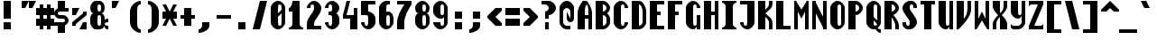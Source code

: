 SplineFontDB: 3.0
FontName: Motix_Round-Bold
FullName: Motix_Round Bold
FamilyName: Motix_Round
Weight: Bold
Copyright: Made by Martin Pohlack, based on the bitmap motix font, made by Martin Pohlack, based on the work of Tuomas Kuosmanen, Norman Feske, and others.  Released under the GPL license (http://www.gnu.org/copyleft/)
UComments: "2004-3-5: Created." 
Version: 004.00
ItalicAngle: 0
UnderlinePosition: 8
UnderlineWidth: 8
Ascent: 32
Descent: 8
LayerCount: 2
Layer: 0 0 "Back"  1
Layer: 1 0 "Fore"  0
NeedsXUIDChange: 1
XUID: [1021 340 1010711768 12947066]
FSType: 0
OS2Version: 0
OS2_WeightWidthSlopeOnly: 0
OS2_UseTypoMetrics: 0
CreationTime: 1141223848
ModificationTime: 1245581179
PfmFamily: 49
TTFWeight: 700
TTFWidth: 5
LineGap: 0
VLineGap: 0
Panose: 2 0 8 9 0 0 0 0 0 0
OS2TypoAscent: 0
OS2TypoAOffset: 1
OS2TypoDescent: 0
OS2TypoDOffset: 1
OS2TypoLinegap: 0
OS2WinAscent: 0
OS2WinAOffset: 1
OS2WinDescent: 0
OS2WinDOffset: 1
HheadAscent: 0
HheadAOffset: 1
HheadDescent: 0
HheadDOffset: 1
OS2Vendor: 'PfEd'
DEI: 91125
ShortTable: cvt  5
  0
  6
  34
  648
  13
EndShort
LangName: 1040 "" "" "Medio" 
LangName: 1036 "" "" "Normal" 
LangName: 1031 "" "" "Mittel" 
LangName: 1038 "" "" "K+APYA-zepes" 
LangName: 1030 "" "" "Medium" 
LangName: 1034 "" "" "Negrita" 
LangName: 1049 "" "" "+BB4EMQRLBEcEPQRLBDkA" 
LangName: 1043 "" "" "Vet" 
LangName: 1053 "" "" "Fet" 
LangName: 1044 "" "" "Halvfet" 
Encoding: Custom
UnicodeInterp: none
NameList: Adobe Glyph List
DisplaySize: -24
AntiAlias: 1
FitToEm: 1
WinInfo: 0 32 12
Grid
2 -8 m 1
 2 32 l 1
4 -8 m 1
 4 32 l 1
6 -8 m 1
 6 32 l 1
8 -8 m 1
 8 32 l 1
10 -8 m 1
 10 32 l 1
12 -8 m 1
 12 32 l 1
14 -8 m 1
 14 32 l 1
16 -8 m 1
 16 32 l 1
18 -8 m 1
 18 32 l 1
20 -6 m 1
 0 -6 l 1
20 -4 m 1
 0 -4 l 1
20 -2 m 1
 0 -2 l 1
20 0 m 1
 0 0 l 1
20 2 m 1
 0 2 l 1
20 4 m 1
 0 4 l 1
20 6 m 1
 0 6 l 1
20 8 m 1
 0 8 l 1
20 10 m 1
 0 10 l 1
20 12 m 1
 0 12 l 1
20 14 m 1
 0 14 l 1
20 16 m 1
 0 16 l 1
20 18 m 1
 0 18 l 1
20 20 m 1
 0 20 l 1
20 22 m 1
 0 22 l 1
20 24 m 1
 0 24 l 1
20 26 m 1
 0 26 l 1
20 28 m 1
 0 28 l 1
20 30 m 1
 0 30 l 1
EndSplineSet
TeXData: 1 0 0 524288 262144 174762 0 1048576 174762 783286 444596 497025 792723 393216 433062 380633 303038 157286 324010 404750 52429 2506097 1059062 262144
BeginChars: 351 351

StartChar: space
Encoding: 0 32 0
Width: 20
VWidth: 2000
Flags: HMW
LayerCount: 2
EndChar

StartChar: exclam
Encoding: 1 33 1
Width: 20
VWidth: 2000
Flags: HMW
LayerCount: 2
Fore
SplineSet
12 8 m 5
 12 0 l 5
 4 0 l 1
 4 8 l 1
 12 8 l 5
12 32 m 21
 12 12 l 5
 4 12 l 1
 4 32 l 1
 12 32 l 21
EndSplineSet
EndChar

StartChar: quotedbl
Encoding: 2 34 2
Width: 20
VWidth: 2000
Flags: HMW
LayerCount: 2
Fore
SplineSet
20 32 m 1
 16 24 l 1
 12 24 l 1
 12 32 l 1
 20 32 l 1
12 32 m 21
 8 24 l 1
 4 24 l 1
 4 32 l 1
 12 32 l 21
EndSplineSet
EndChar

StartChar: numbersign
Encoding: 3 35 3
Width: 20
VWidth: 2000
Flags: HMW
LayerCount: 2
Fore
SplineSet
12 16 m 1
 8 16 l 1
 8 12 l 1
 12 12 l 1
 12 16 l 1
4 16 m 1
 0 16 l 1
 0 24 l 1
 4 24 l 1
 4 28 l 1
 8 28 l 1
 8 24 l 1
 12 24 l 1
 12 28 l 1
 16 28 l 1
 16 24 l 1
 20 24 l 1
 20 16 l 1
 16 16 l 1
 16 12 l 1
 20 12 l 1
 20 4 l 5
 16 4 l 5
 16 0 l 1
 12 0 l 1
 12 4 l 5
 8 4 l 5
 8 0 l 1
 4 0 l 1
 4 4 l 5
 0 4 l 5
 0 12 l 1
 4 12 l 1
 4 16 l 1
EndSplineSet
EndChar

StartChar: dollar
Encoding: 4 36 4
Width: 20
VWidth: 2000
Flags: HMW
LayerCount: 2
Fore
SplineSet
4 6 m 1
 12 6 l 1
 12 -4 l 1
 4 -4 l 1
 4 6 l 1
4 32 m 1
 12 32 l 1
 12 22 l 1
 4 22 l 1
 4 32 l 1
6 24 m 2
 16 24 l 1
 16 20 l 1
 6 20 l 2
 5 20 4 19 4 18 c 24
 4 17 5 16 6 16 c 2
 10 16 l 2
 13 16 16 13 16 10 c 0
 16 7 13 4 10 4 c 2
 0 4 l 1
 0 8 l 1
 10 8 l 2
 11 8 12 9 12 10 c 24
 12 11 11 12 10 12 c 2
 6 12 l 2
 3 12 0 15 0 18 c 0
 0 21 3 24 6 24 c 2
EndSplineSet
EndChar

StartChar: percent
Encoding: 5 37 5
Width: 20
VWidth: 2000
Flags: HMW
LayerCount: 2
Fore
SplineSet
12 8 m 1
 16 8 l 1
 16 0 l 1
 8 0 l 1
 12 8 l 1
0 24 m 1
 8 24 l 5
 4 16 l 1
 0 16 l 1
 0 24 l 1
16 20 m 1
 16 16 l 1
 4 6 l 1
 4 4 l 1
 0 4 l 1
 0 8 l 1
 12 18 l 1
 12 20 l 1
 16 20 l 1
EndSplineSet
EndChar

StartChar: ampersand
Encoding: 6 38 6
Width: 20
VWidth: 2000
Flags: HMW
LayerCount: 2
Fore
SplineSet
8 12 m 6
 8 8 l 6
 8 6 8 4 10 4 c 4
 12 4 12 6 12 8 c 6
 12 12 l 6
 12 14 12 16 10 16 c 4
 8 16 8 14 8 12 c 6
10 28 m 4
 8 28 8 26 8 24 c 4
 8 22 8 20 10 20 c 4
 12 20 12 22 12 24 c 4
 12 26 12 28 10 28 c 4
16 24 m 4
 16 20 14 18 12 18 c 5
 14 18 16 16 16 12 c 6
 16 10 l 5
 16 10 16 12 20 12 c 5
 20 8 l 5
 17 8 16 7 16 6 c 4
 16 5 17 4 20 4 c 5
 20 0 l 5
 16 0 16 2 16 4 c 5
 15 2 13 0 10 0 c 6
 6 0 l 6
 3 0 0 4 0 8 c 6
 0 12 l 6
 0 16 2 18 4 18 c 5
 2 18 0 20 0 24 c 4
 0 28 3 32 6 32 c 6
 10 32 l 6
 14 32 16 28 16 24 c 4
EndSplineSet
EndChar

StartChar: quotesingle
Encoding: 7 39 7
Width: 20
VWidth: 2000
Flags: HMW
LayerCount: 2
Fore
SplineSet
12 32 m 21
 8 24 l 1
 4 24 l 1
 4 32 l 1
 12 32 l 21
EndSplineSet
EndChar

StartChar: parenleft
Encoding: 8 40 8
Width: 20
VWidth: 2000
Flags: HMW
LayerCount: 2
Fore
SplineSet
16 32 m 1
 16 28 l 1
 12 28 12 24 12 20 c 2
 12 8 l 6
 12 4 12 0 16 0 c 5
 16 -4 l 5
 10 -4 4 2 4 8 c 6
 4 20 l 2
 4 26 10 32 16 32 c 1
EndSplineSet
EndChar

StartChar: parenright
Encoding: 9 41 9
Width: 20
VWidth: 2000
Flags: HMW
LayerCount: 2
Fore
Refer: 8 40 S -1 0 0 1 20 0 2
EndChar

StartChar: asterisk
Encoding: 10 42 10
Width: 20
VWidth: 2000
Flags: HMW
LayerCount: 2
Fore
SplineSet
16 12 m 17
 12 12 l 1
 16 4 l 1
 12 4 l 1
 8 12 l 1
 4 4 l 1
 0 4 l 1
 4 12 l 1
 0 12 l 1
 0 20 l 5
 4 20 l 5
 0 28 l 5
 4 28 l 5
 8 20 l 5
 12 28 l 5
 16 28 l 5
 12 20 l 5
 16 20 l 5
 16 12 l 17
EndSplineSet
EndChar

StartChar: plus
Encoding: 11 43 11
Width: 20
VWidth: 2000
Flags: HMW
LayerCount: 2
Fore
SplineSet
16 12 m 17
 12 12 l 1
 12 4 l 1
 4 4 l 5
 4 12 l 5
 0 12 l 5
 0 16 l 5
 4 16 l 5
 4 24 l 5
 12 24 l 1
 12 16 l 1
 16 16 l 1
 16 12 l 17
EndSplineSet
EndChar

StartChar: comma
Encoding: 12 44 12
Width: 20
VWidth: 2000
Flags: HMW
LayerCount: 2
Fore
SplineSet
12 8 m 5
 12 4 l 6
 12 0 6 -4 0 -4 c 5
 0 0 l 5
 2 0 4 2 4 4 c 6
 4 8 l 5
 12 8 l 5
EndSplineSet
EndChar

StartChar: hyphen
Encoding: 13 45 13
Width: 20
VWidth: 2000
Flags: HMW
LayerCount: 2
Fore
SplineSet
16 12 m 17
 0 12 l 1
 0 16 l 1
 16 16 l 1
 16 12 l 17
EndSplineSet
EndChar

StartChar: period
Encoding: 14 46 14
Width: 20
VWidth: 2000
Flags: HMW
LayerCount: 2
Fore
SplineSet
12 8 m 21
 12 0 l 5
 4 0 l 1
 4 8 l 1
 12 8 l 21
EndSplineSet
EndChar

StartChar: slash
Encoding: 15 47 15
Width: 20
VWidth: 2000
Flags: HMW
LayerCount: 2
Fore
SplineSet
16 32 m 17
 8 0 l 1
 0 0 l 1
 8 32 l 1
 16 32 l 17
EndSplineSet
EndChar

StartChar: zero
Encoding: 16 48 16
Width: 20
VWidth: 2000
Flags: HMW
LayerCount: 2
Fore
SplineSet
12 8 m 2
 12 18 l 1
 8 14 l 1
 8 8 l 2
 8 6 8 4 10 4 c 0
 12 4 12 6 12 8 c 2
12 22 m 1
 12 24 l 2
 12 26 12 28 10 28 c 0
 8 28 8 26 8 24 c 2
 8 18 l 1
 12 22 l 1
0 24 m 2
 0 28 4 32 8 32 c 24
 12 32 16 28 16 24 c 2
 16 8 l 2
 16 4 12 0 8 0 c 24
 4 0 0 4 0 8 c 2
 0 24 l 2
EndSplineSet
EndChar

StartChar: one
Encoding: 17 49 17
Width: 20
VWidth: 2000
Flags: HMW
LayerCount: 2
Fore
SplineSet
4 6 m 6
 4 20 l 5
 0 20 l 5
 0 24 l 5
 2 24 4 28 4 32 c 5
 12 32 l 5
 12 6 l 6
 12 4 14 2 16 2 c 5
 16 0 l 5
 0 0 l 5
 0 2 l 5
 2 2 4 4 4 6 c 6
EndSplineSet
EndChar

StartChar: two
Encoding: 18 50 18
Width: 20
VWidth: 2000
Flags: HMW
LayerCount: 2
Fore
SplineSet
16 24 m 4
 16 16 8 12 8 6 c 6
 8 4 l 5
 16 4 l 5
 16 0 l 5
 0 0 l 5
 0 6 l 6
 0 14 8 18 8 24 c 4
 8 26 8 28 6 28 c 4
 4 28 4 26 4 24 c 5
 0 24 l 5
 0 28 4 32 8 32 c 4
 12 32 16 28 16 24 c 4
EndSplineSet
EndChar

StartChar: three
Encoding: 19 51 19
Width: 20
VWidth: 2000
Flags: HMW
LayerCount: 2
Fore
SplineSet
16 24 m 4
 16 22 14 18 12 18 c 5
 14 18 16 14 16 12 c 6
 16 8 l 6
 16 4 12 0 8 0 c 4
 4 0 0 4 0 8 c 5
 4 8 l 5
 4 6 4 4 6 4 c 4
 8 4 8 6 8 8 c 6
 8 12 l 6
 8 14 8 16 6 16 c 6
 4 16 l 5
 4 20 l 5
 6 20 l 6
 8 20 8 22 8 24 c 4
 8 26 8 28 6 28 c 4
 4 28 4 26 4 24 c 5
 0 24 l 5
 0 28 4 32 8 32 c 4
 12 32 16 28 16 24 c 4
EndSplineSet
EndChar

StartChar: four
Encoding: 20 52 20
Width: 20
VWidth: 2000
Flags: HMW
LayerCount: 2
Fore
SplineSet
12 24 m 1
 16 24 l 1
 16 0 l 1
 8 0 l 1
 8 12 l 1
 0 12 l 1
 0 16 l 1
 4 32 l 1
 8 32 l 1
 4 16 l 1
 12 16 l 1
 12 24 l 1
EndSplineSet
EndChar

StartChar: five
Encoding: 21 53 21
Width: 20
VWidth: 2000
Flags: HMW
LayerCount: 2
Fore
SplineSet
0 32 m 5
 16 32 l 5
 16 28 l 5
 8 28 l 5
 8 20 l 5
 12 20 16 16 16 12 c 6
 16 8 l 6
 16 4 12 0 8 0 c 4
 4 0 0 4 0 8 c 5
 4 8 l 5
 4 6 4 4 6 4 c 4
 8 4 8 6 8 8 c 6
 8 12 l 6
 8 14 8 16 6 16 c 6
 0 16 l 5
 0 32 l 5
EndSplineSet
EndChar

StartChar: six
Encoding: 22 54 22
Width: 20
VWidth: 2000
Flags: HMW
LayerCount: 2
Fore
SplineSet
8 8 m 2
 8 6 8 4 10 4 c 0
 12 4 12 6 12 8 c 2
 12 12 l 2
 12 14 12 16 10 16 c 0
 8 16 8 14 8 12 c 2
 8 8 l 2
16 8 m 2
 16 4 12 0 8 0 c 4
 4 0 0 4 0 8 c 2
 0 24 l 2
 0 28 4 32 8 32 c 2
 12 32 l 1
 12 28 l 1
 10 28 l 2
 8 28 8 26 8 24 c 2
 8 18 l 1
 8 20 8 20 10 20 c 0
 14 20 16 16 16 12 c 2
 16 8 l 2
EndSplineSet
EndChar

StartChar: seven
Encoding: 23 55 23
Width: 20
VWidth: 2000
Flags: HMW
LayerCount: 2
Fore
SplineSet
16 32 m 5
 16 28 l 5
 12 22 8 14 8 8 c 6
 8 0 l 5
 0 0 l 5
 0 8 l 6
 0 14 4 22 8 28 c 5
 0 28 l 5
 0 32 l 5
 16 32 l 5
EndSplineSet
EndChar

StartChar: eight
Encoding: 24 56 24
Width: 20
VWidth: 2000
Flags: HMW
LayerCount: 2
Fore
SplineSet
8 12 m 6
 8 8 l 6
 8 6 8 4 10 4 c 4
 12 4 12 6 12 8 c 6
 12 12 l 6
 12 14 12 16 10 16 c 4
 8 16 8 14 8 12 c 6
10 28 m 4
 8 28 8 26 8 24 c 4
 8 22 8 20 10 20 c 4
 12 20 12 22 12 24 c 4
 12 26 12 28 10 28 c 4
16 24 m 4
 16 20 14 18 12 18 c 5
 14 18 16 16 16 12 c 6
 16 8 l 6
 16 4 12 0 8 0 c 4
 4 0 0 4 0 8 c 6
 0 12 l 6
 0 16 2 18 4 18 c 5
 2 18 0 20 0 24 c 4
 0 28 4 32 8 32 c 4
 12 32 16 28 16 24 c 4
EndSplineSet
EndChar

StartChar: nine
Encoding: 25 57 25
Width: 20
VWidth: 2000
Flags: HMW
LayerCount: 2
Fore
SplineSet
12 24 m 6
 12 26 12 28 10 28 c 5
 8 28 8 26 8 24 c 6
 8 20 l 6
 8 18 8 16 10 16 c 5
 12 16 12 18 12 20 c 6
 12 24 l 6
0 24 m 6
 0 28 4 32 8 32 c 5
 12 32 16 28 16 24 c 6
 16 8 l 6
 16 4 12 0 8 0 c 5
 4 0 0 4 0 8 c 5
 8 8 l 5
 8 6 8 4 10 4 c 5
 12 4 12 6 12 8 c 6
 12 14 l 5
 11 12 10 12 8 12 c 5
 4 12 0 16 0 20 c 6
 0 24 l 6
EndSplineSet
EndChar

StartChar: colon
Encoding: 26 58 26
Width: 20
VWidth: 2000
Flags: HMW
LayerCount: 2
Fore
SplineSet
12 8 m 5
 12 0 l 5
 4 0 l 1
 4 8 l 1
 12 8 l 5
12 20 m 21
 12 12 l 5
 4 12 l 1
 4 20 l 1
 12 20 l 21
EndSplineSet
EndChar

StartChar: semicolon
Encoding: 27 59 27
Width: 20
VWidth: 2000
Flags: HMW
LayerCount: 2
Fore
SplineSet
12 20 m 21
 12 12 l 5
 4 12 l 1
 4 20 l 1
 12 20 l 21
EndSplineSet
Refer: 12 44 N 1 0 0 1 0 0 2
EndChar

StartChar: less
Encoding: 28 60 28
Width: 20
VWidth: 2000
Flags: HMW
LayerCount: 2
Fore
SplineSet
16 21 m 17
 9 14 l 1
 16 7 l 1
 16 4 l 1
 9 4 l 1
 0 13 l 1
 0 15 l 1
 9 24 l 1
 16 24 l 1
 16 21 l 17
EndSplineSet
EndChar

StartChar: equal
Encoding: 29 61 29
Width: 20
VWidth: 2000
Flags: HMW
LayerCount: 2
Fore
SplineSet
16 4 m 17
 0 4 l 1
 0 12 l 1
 16 12 l 1
 16 4 l 17
16 16 m 17
 0 16 l 1
 0 24 l 5
 16 24 l 5
 16 16 l 17
EndSplineSet
EndChar

StartChar: greater
Encoding: 30 62 30
Width: 20
VWidth: 2000
Flags: HMW
LayerCount: 2
Fore
Refer: 28 60 S -1 0 0 1 16 0 2
EndChar

StartChar: question
Encoding: 31 63 31
Width: 20
VWidth: 2000
Flags: HMW
LayerCount: 2
Fore
SplineSet
8 32 m 18
 12 32 16 28 16 24 c 0
 16 20 12 16 8 16 c 1
 8 12 l 1
 4 12 l 1
 4 20 l 1
 6 20 8 22 8 24 c 0
 8 26 6 28 4 28 c 2
 0 28 l 1
 0 32 l 1
 8 32 l 18
8 8 m 1
 8 0 l 1
 4 0 l 1
 4 8 l 1
 8 8 l 1
EndSplineSet
EndChar

StartChar: at
Encoding: 32 64 32
Width: 20
VWidth: 2000
Flags: HMW
LayerCount: 2
Fore
SplineSet
16 24 m 6
 16 12 l 6
 16 10 14 8 12 8 c 4
 10 8 8 10 8 12 c 6
 8 20 l 5
 12 12 l 5
 12 20 l 6
 12 22 10 24 8 24 c 4
 6 24 4 22 4 20 c 6
 4 8 l 6
 4 6 6 4 8 4 c 6
 12 4 l 5
 12 0 l 5
 8 0 l 6
 4 0 0 4 0 8 c 6
 0 24 l 6
 0 28 4 32 8 32 c 4
 12 32 16 28 16 24 c 6
EndSplineSet
EndChar

StartChar: A
Encoding: 33 65 33
Width: 20
VWidth: 2000
Flags: HMW
LayerCount: 2
Fore
SplineSet
8 16 m 1
 12 16 l 1
 12 18 l 2
 12 22 12 26 10 28 c 9
 10 28 l 17
 8 26 8 22 8 18 c 2
 8 16 l 1
16 0 m 1
 12 0 l 1
 12 12 l 1
 8 12 l 1
 8 0 l 1
 0 0 l 1
 0 18 l 2
 0 24 4 30 6 32 c 1
 10 32 l 1
 12 30 16 24 16 18 c 2
 16 0 l 1
EndSplineSet
EndChar

StartChar: B
Encoding: 34 66 34
Width: 20
VWidth: 2000
Flags: HMW
LayerCount: 2
Fore
SplineSet
8 16 m 5
 8 4 l 5
 10 4 12 6 12 8 c 6
 12 12 l 6
 12 14 10 16 8 16 c 5
8 28 m 5
 8 20 l 5
 10 20 12 22 12 24 c 4
 12 26 10 28 8 28 c 5
16 24 m 4
 16 22 14 18 12 18 c 5
 14 18 16 14 16 12 c 6
 16 8 l 6
 16 4 12 0 8 0 c 6
 0 0 l 5
 0 32 l 5
 8 32 l 6
 12 32 16 28 16 24 c 4
EndSplineSet
EndChar

StartChar: C
Encoding: 35 67 35
Width: 20
VWidth: 2000
Flags: HMW
LayerCount: 2
Fore
SplineSet
16 24 m 1
 12 24 l 1
 12 26 12 28 10 28 c 0
 8 28 8 26 8 24 c 2
 8 8 l 2
 8 6 8 4 10 4 c 0
 12 4 12 6 12 8 c 1
 16 8 l 1
 16 4 12 0 8 0 c 0
 4 0 0 4 0 8 c 2
 0 24 l 2
 0 28 4 32 8 32 c 0
 12 32 16 28 16 24 c 1
EndSplineSet
EndChar

StartChar: D
Encoding: 36 68 36
Width: 20
VWidth: 2000
Flags: HMW
LayerCount: 2
Fore
SplineSet
12 8 m 6
 12 20 l 6
 12 24 10 28 8 28 c 5
 8 4 l 5
 10 4 12 6 12 8 c 6
0 32 m 5
 8 32 l 6
 12 32 16 26 16 20 c 6
 16 8 l 6
 16 4 12 0 8 0 c 6
 0 0 l 5
 0 32 l 5
EndSplineSet
EndChar

StartChar: E
Encoding: 37 69 37
Width: 20
VWidth: 2000
Flags: HMW
LayerCount: 2
Fore
SplineSet
0 32 m 1
 16 32 l 1
 16 28 l 1
 8 28 l 5
 8 20 l 5
 12 20 l 1
 12 16 l 1
 8 16 l 5
 8 4 l 5
 16 4 l 1
 16 0 l 1
 0 0 l 1
 0 32 l 1
EndSplineSet
EndChar

StartChar: F
Encoding: 38 70 38
Width: 20
VWidth: 2000
Flags: HMW
LayerCount: 2
Fore
SplineSet
0 32 m 1
 16 32 l 1
 16 28 l 1
 8 28 l 5
 8 20 l 5
 12 20 l 1
 12 16 l 1
 8 16 l 5
 8 0 l 5
 0 0 l 1
 0 32 l 1
EndSplineSet
EndChar

StartChar: G
Encoding: 39 71 39
Width: 20
Flags: HMW
LayerCount: 2
Fore
SplineSet
16 24 m 5
 12 24 l 5
 12 26 12 28 10 28 c 4
 8 28 8 26 8 24 c 6
 8 8 l 6
 8 6 8 4 10 4 c 4
 12 4 12 6 12 8 c 6
 12 16 l 5
 16 16 l 5
 16 0 l 5
 12 0 l 5
 12 4 l 5
 12 2 10 0 8 0 c 4
 4 0 0 4 0 8 c 6
 0 24 l 6
 0 28 4 32 8 32 c 4
 12 32 16 28 16 24 c 5
EndSplineSet
EndChar

StartChar: H
Encoding: 40 72 40
Width: 20
VWidth: 2000
Flags: HMW
LayerCount: 2
Fore
SplineSet
12 32 m 1
 16 32 l 1
 16 0 l 1
 12 0 l 1
 12 16 l 1
 8 16 l 5
 8 0 l 5
 0 0 l 1
 0 32 l 1
 8 32 l 5
 8 20 l 5
 12 20 l 1
 12 32 l 1
EndSplineSet
EndChar

StartChar: I
Encoding: 41 73 41
Width: 20
VWidth: 2000
Flags: HMW
LayerCount: 2
Fore
SplineSet
16 32 m 1
 16 30 l 1
 14 30 12 28 12 26 c 2
 12 6 l 6
 12 4 14 2 16 2 c 5
 16 0 l 5
 0 0 l 5
 0 2 l 5
 2 2 4 4 4 6 c 6
 4 26 l 2
 4 28 2 30 0 30 c 1
 0 32 l 1
 16 32 l 1
EndSplineSet
EndChar

StartChar: J
Encoding: 42 74 42
Width: 20
VWidth: 2000
Flags: HMW
LayerCount: 2
Fore
SplineSet
16 32 m 17
 16 8 l 2
 16 4 12 0 8 0 c 0
 4 0 0 4 0 8 c 1
 4 8 l 1
 4 6 4 4 6 4 c 0
 8 4 8 6 8 8 c 2
 8 28 l 1
 0 28 l 1
 0 32 l 1
 16 32 l 17
EndSplineSet
EndChar

StartChar: K
Encoding: 43 75 43
Width: 20
VWidth: 2000
Flags: HMW
LayerCount: 2
Fore
SplineSet
0 32 m 1
 8 32 l 1
 8 22 l 1
 12 26 12 26 12 30 c 2
 12 32 l 1
 16 32 l 1
 16 30 l 2
 16 23 12 22 8 18 c 1
 12 14 16 13 16 6 c 2
 16 0 l 1
 12 0 l 1
 12 6 l 2
 12 10 12 10 8 14 c 1
 8 0 l 1
 0 0 l 1
 0 32 l 1
EndSplineSet
EndChar

StartChar: L
Encoding: 44 76 44
Width: 20
VWidth: 2000
Flags: HMW
LayerCount: 2
Fore
SplineSet
8 32 m 21
 8 4 l 5
 16 4 l 1
 16 0 l 1
 0 0 l 1
 0 32 l 1
 8 32 l 21
EndSplineSet
EndChar

StartChar: M
Encoding: 45 77 45
Width: 20
VWidth: 2000
Flags: HMW
LayerCount: 2
Fore
SplineSet
14 32 m 1
 16 32 l 1
 16 0 l 1
 12 0 l 1
 12 20 l 1
 8 12 l 1
 4 20 l 1
 4 0 l 1
 0 0 l 1
 0 32 l 1
 2 32 l 1
 8 22 l 17
 14 32 l 1
EndSplineSet
EndChar

StartChar: N
Encoding: 46 78 46
Width: 20
VWidth: 2000
Flags: HMW
LayerCount: 2
Fore
SplineSet
12 32 m 1
 16 32 l 1
 16 0 l 1
 12 0 l 1
 12 2 l 1
 4 18 l 1
 4 0 l 1
 0 0 l 1
 0 32 l 1
 4 32 l 1
 4 30 l 5
 12 14 l 5
 12 32 l 1
EndSplineSet
EndChar

StartChar: O
Encoding: 47 79 47
Width: 20
VWidth: 2000
Flags: HMW
LayerCount: 2
Fore
SplineSet
12 8 m 2
 12 24 l 2
 12 26 12 28 10 28 c 0
 8 28 8 26 8 24 c 2
 8 8 l 2
 8 6 8 4 10 4 c 0
 12 4 12 6 12 8 c 2
0 24 m 2
 0 28 4 32 8 32 c 0
 12 32 16 28 16 24 c 2
 16 8 l 2
 16 4 12 0 8 0 c 0
 4 0 0 4 0 8 c 2
 0 24 l 2
EndSplineSet
EndChar

StartChar: P
Encoding: 48 80 48
Width: 20
VWidth: 2000
Flags: HMW
LayerCount: 2
Fore
SplineSet
8 28 m 1
 8 20 l 1
 10 20 12 22 12 24 c 24
 12 26 10 28 8 28 c 1
16 24 m 8
 16 20 12 16 8 16 c 1
 8 0 l 1
 0 0 l 1
 0 32 l 1
 8 32 l 2
 12 32 16 28 16 24 c 8
EndSplineSet
EndChar

StartChar: Q
Encoding: 49 81 49
Width: 20
VWidth: 2000
Flags: HMW
LayerCount: 2
Fore
SplineSet
16 0 m 1
 16 -4 l 1
 12 -4 10 0 10 2 c 1
 10 6 l 1
 10 4 12 0 16 0 c 1
4 18 m 1
 12 10 l 1
 12 6 l 1
 4 14 l 1
 4 18 l 1
EndSplineSet
Refer: 47 79 N 1 0 0 1 0 0 2
EndChar

StartChar: R
Encoding: 50 82 50
Width: 20
VWidth: 2000
Flags: HMW
LayerCount: 2
Fore
SplineSet
12 0 m 5
 12 4 l 6
 12 10 6 16 4 18 c 5
 8 18 l 5
 10 16 16 10 16 4 c 6
 16 0 l 5
 12 0 l 5
EndSplineSet
Refer: 48 80 N 1 0 0 1 0 0 2
EndChar

StartChar: S
Encoding: 51 83 51
Width: 20
VWidth: 2000
Flags: HMW
LayerCount: 2
Fore
SplineSet
8 32 m 6
 10 32 l 6
 13 32 16 29 16 26 c 6
 16 24 l 5
 12 24 l 5
 12 26 l 6
 12 27 11 28 10 28 c 4
 8 28 8 26 8 24 c 4
 8 20 16 14 16 8 c 4
 16 4 12 0 8 0 c 6
 6 0 l 6
 3 0 0 3 0 6 c 6
 0 8 l 5
 4 8 l 5
 4 6 l 6
 4 5 5 4 6 4 c 4
 8 4 8 6 8 8 c 4
 8 12 0 18 0 24 c 4
 0 28 4 32 8 32 c 6
EndSplineSet
EndChar

StartChar: T
Encoding: 52 84 52
Width: 20
VWidth: 2000
Flags: HMW
LayerCount: 2
Fore
SplineSet
16 32 m 17
 16 28 l 1
 12 28 l 1
 12 0 l 1
 4 0 l 5
 4 28 l 5
 0 28 l 1
 0 32 l 1
 16 32 l 17
EndSplineSet
EndChar

StartChar: U
Encoding: 53 85 53
Width: 20
VWidth: 2000
Flags: HMW
LayerCount: 2
Fore
SplineSet
12 32 m 5
 16 32 l 5
 16 0 l 5
 12 0 l 5
 12 4 l 5
 12 2 10 0 8 0 c 4
 4 0 0 4 0 8 c 6
 0 32 l 5
 8 32 l 5
 8 8 l 14
 8 6 8 4 10 4 c 28
 12 4 12 6 12 8 c 22
 12 32 l 5
EndSplineSet
EndChar

StartChar: V
Encoding: 54 86 54
Width: 20
VWidth: 2000
Flags: HMW
LayerCount: 2
Fore
SplineSet
12 32 m 1
 16 32 l 1
 16 22 l 2
 16 14 6 4 2 0 c 1
 0 0 l 1
 0 32 l 1
 8 32 l 1
 8 12 l 17
 10 14 12 18 12 24 c 10
 12 32 l 1
EndSplineSet
EndChar

StartChar: W
Encoding: 55 87 55
Width: 20
VWidth: 2000
Flags: HMW
LayerCount: 2
Fore
SplineSet
0 0 m 1
 0 32 l 1
 4 32 l 1
 4 12 l 1
 8 20 l 1
 12 12 l 1
 12 32 l 1
 16 32 l 1
 16 0 l 1
 14 0 l 1
 8 10 l 17
 2 0 l 1
 0 0 l 1
EndSplineSet
EndChar

StartChar: X
Encoding: 56 88 56
Width: 20
VWidth: 2000
Flags: HMW
LayerCount: 2
Fore
SplineSet
0 32 m 5
 8 32 l 5
 8 18 l 5
 10 20 12 22 12 26 c 6
 12 32 l 5
 16 32 l 5
 16 26 l 6
 16 22 12 18 10 16 c 5
 12 14 16 10 16 6 c 6
 16 0 l 5
 8 0 l 5
 8 14 l 5
 6 12 4 10 4 6 c 6
 4 0 l 5
 0 0 l 5
 0 6 l 6
 0 10 4 14 6 16 c 5
 4 18 0 22 0 26 c 6
 0 32 l 5
EndSplineSet
EndChar

StartChar: Y
Encoding: 57 89 57
Width: 20
VWidth: 2000
Flags: HMW
LayerCount: 2
Fore
SplineSet
0 32 m 5
 8 32 l 5
 8 20 l 6
 8 18 8 16 10 16 c 4
 12 16 12 18 12 20 c 6
 12 32 l 5
 16 32 l 5
 16 8 l 6
 16 4 12 0 8 0 c 6
 4 0 l 6
 2 0 2 0 0 2 c 5
 0 6 l 5
 2 4 2 4 4 4 c 6
 8 4 l 6
 10 4 12 6 12 8 c 6
 12 16 l 5
 12 14 10 12 8 12 c 4
 4 12 0 16 0 20 c 6
 0 32 l 5
EndSplineSet
EndChar

StartChar: Z
Encoding: 58 90 58
Width: 20
VWidth: 2000
Flags: HMW
LayerCount: 2
Fore
SplineSet
16 32 m 1
 16 28 l 1
 6 4 l 1
 12 4 l 2
 14 4 14 4 16 6 c 1
 16 0 l 1
 0 0 l 1
 0 4 l 1
 10 28 l 1
 4 28 l 2
 2 28 2 28 0 26 c 1
 0 32 l 1
 16 32 l 1
EndSplineSet
EndChar

StartChar: bracketleft
Encoding: 59 91 59
Width: 20
VWidth: 2000
Flags: HMW
LayerCount: 2
Fore
SplineSet
16 32 m 13
 16 28 l 5
 8 28 l 5
 8 0 l 5
 16 0 l 5
 16 -4 l 5
 0 -4 l 5
 0 32 l 5
 16 32 l 13
EndSplineSet
EndChar

StartChar: backslash
Encoding: 60 92 60
Width: 20
VWidth: 2000
Flags: HMW
LayerCount: 2
Fore
SplineSet
8 32 m 21
 16 0 l 5
 8 0 l 5
 0 32 l 5
 8 32 l 21
EndSplineSet
EndChar

StartChar: bracketright
Encoding: 61 93 61
Width: 20
VWidth: 2000
Flags: HMW
LayerCount: 2
Fore
Refer: 59 91 N -1 0 0 1 16 0 2
EndChar

StartChar: asciicircum
Encoding: 62 94 62
Width: 20
VWidth: 2000
Flags: HMW
LayerCount: 2
Fore
SplineSet
0 20 m 1
 0 22 l 1
 10 32 l 1
 20 22 l 1
 20 20 l 1
 14 20 l 1
 10 24 l 1
 6 20 l 1
 0 20 l 1
EndSplineSet
EndChar

StartChar: underscore
Encoding: 63 95 63
Width: 20
VWidth: 2000
Flags: HMW
LayerCount: 2
Fore
SplineSet
20 -4 m 17
 0 -4 l 1
 0 0 l 1
 20 0 l 1
 20 -4 l 17
EndSplineSet
EndChar

StartChar: grave
Encoding: 64 96 64
Width: 20
VWidth: 2000
Flags: HMW
LayerCount: 2
Fore
SplineSet
10 32 m 21
 14 24 l 5
 8 24 l 1
 4 32 l 1
 10 32 l 21
EndSplineSet
EndChar

StartChar: a
Encoding: 65 97 65
Width: 20
VWidth: 2000
Flags: HMW
LayerCount: 2
Fore
SplineSet
10 4 m 28
 12 4 12 6 12 8 c 28
 12 10 12 12 10 12 c 4
 8 12 8 10 8 8 c 28
 8 6 8 4 10 4 c 28
16 0 m 5
 12 0 l 5
 12 4 l 5
 12 2 10 0 8 0 c 4
 4 0 0 4 0 8 c 28
 0 12 4 16 8 16 c 4
 10 16 12 14 12 12 c 5
 12 16 l 6
 12 18 10 20 8 20 c 6
 0 20 l 5
 0 24 l 5
 8 24 l 6
 12 24 16 20 16 16 c 6
 16 0 l 5
EndSplineSet
EndChar

StartChar: b
Encoding: 66 98 66
Width: 20
VWidth: 2000
Flags: HMW
LayerCount: 2
Fore
SplineSet
8 16 m 6
 8 8 l 6
 8 6 8 4 10 4 c 28
 12 4 12 6 12 8 c 6
 12 16 l 6
 12 18 12 20 10 20 c 28
 8 20 8 18 8 16 c 6
8 32 m 5
 8 20 l 5
 8 22 8 24 10 24 c 4
 14 24 16 20 16 16 c 6
 16 8 l 6
 16 4 14 0 10 0 c 4
 8 0 8 2 8 4 c 5
 8 0 l 5
 0 0 l 5
 0 32 l 5
 8 32 l 5
EndSplineSet
EndChar

StartChar: c
Encoding: 67 99 67
Width: 20
VWidth: 2000
Flags: HMW
LayerCount: 2
Fore
SplineSet
16 16 m 5
 12 16 l 5
 12 18 12 20 10 20 c 4
 8 20 8 18 8 16 c 6
 8 8 l 6
 8 6 8 4 10 4 c 4
 12 4 12 6 12 8 c 5
 16 8 l 5
 16 4 12 0 8 0 c 4
 4 0 0 4 0 8 c 6
 0 16 l 6
 0 20 4 24 8 24 c 4
 12 24 16 20 16 16 c 5
EndSplineSet
EndChar

StartChar: d
Encoding: 68 100 68
Width: 20
VWidth: 2000
Flags: HMW
LayerCount: 2
Fore
SplineSet
12 8 m 6
 12 16 l 6
 12 18 12 20 10 20 c 4
 8 20 8 18 8 16 c 6
 8 8 l 6
 8 6 8 4 10 4 c 4
 12 4 12 6 12 8 c 6
0 16 m 6
 0 20 4 24 8 24 c 4
 10 24 12 22 12 20 c 5
 12 32 l 5
 16 32 l 5
 16 0 l 5
 12 0 l 5
 12 4 l 5
 12 2 10 0 8 0 c 4
 4 0 0 4 0 8 c 6
 0 16 l 6
EndSplineSet
EndChar

StartChar: e
Encoding: 69 101 69
Width: 20
VWidth: 2000
Flags: HMW
LayerCount: 2
Fore
SplineSet
8 16 m 2
 8 12 l 1
 12 12 l 1
 12 16 l 2
 12 18 12 20 10 20 c 24
 8 20 8 18 8 16 c 2
16 16 m 2
 16 8 l 1
 8 8 l 1
 8 6 8 4 10 4 c 2
 16 4 l 1
 12 0 l 1
 8 0 l 2
 4 0 0 4 0 8 c 2
 0 16 l 2
 0 20 4 24 8 24 c 24
 12 24 16 20 16 16 c 2
EndSplineSet
EndChar

StartChar: f
Encoding: 70 102 70
Width: 20
VWidth: 2000
Flags: HMW
LayerCount: 2
Fore
SplineSet
4 24 m 2
 4 28 8 32 12 32 c 2
 16 32 l 1
 16 28 l 1
 14 28 l 2
 12 28 12 26 12 24 c 2
 12 20 l 1
 16 20 l 1
 16 16 l 1
 12 16 l 1
 12 0 l 1
 4 0 l 1
 4 16 l 1
 0 16 l 1
 0 20 l 1
 4 20 l 1
 4 24 l 2
EndSplineSet
EndChar

StartChar: g
Encoding: 71 103 71
Width: 20
VWidth: 2000
Flags: HMW
LayerCount: 2
Fore
SplineSet
12 12 m 6
 12 16 l 6
 12 18 12 20 10 20 c 28
 8 20 8 18 8 16 c 6
 8 12 l 6
 8 10 8 8 10 8 c 28
 12 8 12 10 12 12 c 6
0 16 m 6
 0 20 4 24 8 24 c 4
 10 24 12 22 12 20 c 5
 12 24 l 5
 16 24 l 5
 16 4 l 6
 16 0 12 -4 8 -4 c 6
 0 -4 l 5
 0 0 l 5
 8 0 l 6
 10 0 12 2 12 4 c 6
 12 8 l 5
 12 6 10 4 8 4 c 4
 4 4 0 8 0 12 c 6
 0 16 l 6
EndSplineSet
EndChar

StartChar: h
Encoding: 72 104 72
Width: 20
VWidth: 2000
Flags: HMW
LayerCount: 2
Fore
SplineSet
16 16 m 6
 16 0 l 5
 12 0 l 5
 12 16 l 6
 12 18 12 20 10 20 c 4
 8 20 8 18 8 16 c 6
 8 0 l 5
 0 0 l 5
 0 32 l 5
 8 32 l 5
 8 20 l 5
 8 22 8 24 10 24 c 4
 14 24 16 20 16 16 c 6
EndSplineSet
EndChar

StartChar: i
Encoding: 73 105 73
Width: 20
VWidth: 2000
Flags: HMW
LayerCount: 2
Fore
SplineSet
4 28 m 5
 4 32 l 5
 12 32 l 5
 12 28 l 5
 4 28 l 5
0 24 m 5
 12 24 l 5
 12 8 l 6
 12 6 14 4 16 4 c 5
 16 0 l 5
 12 0 l 6
 8 0 4 4 4 8 c 6
 4 20 l 5
 0 20 l 5
 0 24 l 5
EndSplineSet
EndChar

StartChar: j
Encoding: 74 106 74
Width: 20
VWidth: 2000
Flags: HMW
LayerCount: 2
Fore
SplineSet
8 28 m 1
 8 32 l 1
 16 32 l 1
 16 28 l 1
 8 28 l 1
4 24 m 1
 16 24 l 1
 16 4 l 2
 16 0 12 -4 8 -4 c 0
 4 -4 0 0 0 4 c 1
 4 4 l 1
 4 2 4 0 6 0 c 24
 8 0 8 2 8 4 c 2
 8 20 l 1
 4 20 l 1
 4 24 l 1
EndSplineSet
EndChar

StartChar: k
Encoding: 75 107 75
Width: 20
VWidth: 2000
Flags: HMW
LayerCount: 2
Fore
SplineSet
0 32 m 1
 8 32 l 1
 8 18 l 1
 10 20 12 20 12 24 c 1
 16 24 l 1
 16 17 10 16 8 14 c 1
 10 12 16 9 16 2 c 2
 16 0 l 1
 12 0 l 1
 12 2 l 2
 12 6 12 6 8 10 c 1
 8 0 l 1
 0 0 l 1
 0 32 l 1
EndSplineSet
EndChar

StartChar: l
Encoding: 76 108 76
Width: 20
VWidth: 2000
Flags: HMW
LayerCount: 2
Fore
SplineSet
0 32 m 5
 12 32 l 5
 12 8 l 6
 12 6 14 4 16 4 c 5
 16 0 l 5
 12 0 l 6
 8 0 4 4 4 8 c 6
 4 28 l 5
 0 28 l 5
 0 32 l 5
EndSplineSet
EndChar

StartChar: m
Encoding: 77 109 77
Width: 20
VWidth: 2000
Flags: HMW
LayerCount: 2
Fore
SplineSet
14 24 m 1
 16 24 l 1
 16 0 l 1
 12 0 l 1
 12 12 l 5
 8 4 l 5
 4 12 l 5
 4 0 l 1
 0 0 l 1
 0 24 l 1
 2 24 l 1
 8 14 l 17
 14 24 l 1
EndSplineSet
EndChar

StartChar: n
Encoding: 78 110 78
Width: 20
VWidth: 2000
Flags: HMW
LayerCount: 2
Fore
SplineSet
16 16 m 6
 16 0 l 5
 12 0 l 5
 12 16 l 14
 12 18 12 20 10 20 c 4
 8 20 8 18 8 16 c 22
 8 0 l 5
 0 0 l 5
 0 24 l 5
 8 24 l 5
 8 20 l 5
 8 22 8 24 10 24 c 4
 14 24 16 20 16 16 c 6
EndSplineSet
EndChar

StartChar: o
Encoding: 79 111 79
Width: 20
VWidth: 2000
Flags: HMW
LayerCount: 2
Fore
SplineSet
12 8 m 6
 12 16 l 6
 12 18 12 20 10 20 c 4
 8 20 8 18 8 16 c 6
 8 8 l 6
 8 6 8 4 10 4 c 4
 12 4 12 6 12 8 c 6
0 16 m 6
 0 20 4 24 8 24 c 4
 12 24 16 20 16 16 c 6
 16 8 l 6
 16 4 12 0 8 0 c 4
 4 0 0 4 0 8 c 6
 0 16 l 6
EndSplineSet
EndChar

StartChar: p
Encoding: 80 112 80
Width: 20
VWidth: 2000
Flags: HMW
LayerCount: 2
Fore
SplineSet
8 16 m 6
 8 12 l 6
 8 10 8 8 10 8 c 28
 12 8 12 10 12 12 c 22
 12 16 l 6
 12 18 12 20 10 20 c 28
 8 20 8 18 8 16 c 6
16 12 m 30
 16 8 14 4 10 4 c 4
 8 4 8 6 8 8 c 5
 8 -4 l 5
 0 -4 l 5
 0 24 l 5
 8 24 l 5
 8 20 l 5
 8 22 8 24 10 24 c 4
 14 24 16 20 16 16 c 30
 16 12 l 30
EndSplineSet
EndChar

StartChar: q
Encoding: 81 113 81
Width: 20
VWidth: 2000
Flags: HMW
LayerCount: 2
Fore
SplineSet
12 16 m 6
 12 18 12 20 10 20 c 4
 8 20 8 18 8 16 c 6
 8 12 l 6
 8 10 8 8 10 8 c 28
 12 8 12 10 12 12 c 6
 12 16 l 6
0 12 m 6
 0 16 l 6
 0 20 4 24 8 24 c 4
 10 24 12 22 12 20 c 5
 12 24 l 5
 16 24 l 5
 16 -4 l 5
 12 -4 l 5
 12 8 l 5
 12 6 10 4 8 4 c 4
 4 4 0 8 0 12 c 6
EndSplineSet
EndChar

StartChar: r
Encoding: 82 114 82
Width: 20
VWidth: 2000
Flags: HMW
LayerCount: 2
Fore
SplineSet
16 24 m 5
 16 20 l 5
 14 20 l 22
 10 20 8 16 8 12 c 6
 8 0 l 5
 0 0 l 5
 0 24 l 5
 8 24 l 5
 8 18 l 5
 8 22 10 24 14 24 c 6
 16 24 l 5
EndSplineSet
EndChar

StartChar: s
Encoding: 83 115 83
Width: 20
VWidth: 2000
Flags: HMW
LayerCount: 2
Fore
SplineSet
6 24 m 14
 12 24 l 6
 14 24 16 22 16 20 c 5
 10 20 l 22
 9 20 8 19 8 18 c 4
 8 17 9 16 10 16 c 4
 13 16 16 12 16 8 c 20
 16 4 12 0 8 0 c 6
 6 0 l 6
 3 0 0 3 0 6 c 6
 0 8 l 5
 4 8 l 5
 4 6 l 6
 4 5 5 4 6 4 c 4
 8 4 8 6 8 8 c 4
 8 10 6 12 4 12 c 4
 2 12 0 15 0 18 c 4
 0 21 3 24 6 24 c 14
EndSplineSet
EndChar

StartChar: t
Encoding: 84 116 84
Width: 20
VWidth: 2000
Flags: HMW
LayerCount: 2
Fore
SplineSet
4 32 m 1
 12 32 l 1
 12 24 l 1
 16 24 l 1
 16 20 l 1
 12 20 l 1
 12 8 l 2
 12 6 14 4 16 4 c 1
 16 0 l 1
 12 0 l 2
 8 0 4 4 4 8 c 2
 4 20 l 1
 0 20 l 1
 0 24 l 1
 4 24 l 1
 4 32 l 1
EndSplineSet
EndChar

StartChar: u
Encoding: 85 117 85
Width: 20
VWidth: 2000
Flags: HMW
LayerCount: 2
Fore
SplineSet
12 24 m 5
 16 24 l 5
 16 0 l 5
 12 0 l 5
 12 4 l 5
 12 2 10 0 8 0 c 4
 4 0 0 4 0 8 c 6
 0 24 l 5
 8 24 l 5
 8 8 l 14
 8 6 8 4 10 4 c 28
 12 4 12 6 12 8 c 22
 12 24 l 5
EndSplineSet
EndChar

StartChar: v
Encoding: 86 118 86
Width: 20
VWidth: 2000
Flags: HMW
LayerCount: 2
Fore
SplineSet
16 24 m 5
 16 22 l 6
 16 14 6 4 2 0 c 5
 0 0 l 5
 0 24 l 5
 8 24 l 5
 8 12 l 5
 10 14 12 18 12 24 c 5
 16 24 l 5
EndSplineSet
EndChar

StartChar: w
Encoding: 87 119 87
Width: 20
VWidth: 2000
Flags: HMW
LayerCount: 2
Fore
SplineSet
0 0 m 1
 0 24 l 1
 4 24 l 1
 4 14 l 1
 6 18 l 5
 12 12 l 1
 12 24 l 1
 16 24 l 1
 16 0 l 1
 14 0 l 1
 6 10 l 17
 2 0 l 1
 0 0 l 1
EndSplineSet
EndChar

StartChar: x
Encoding: 88 120 88
Width: 20
VWidth: 2000
Flags: HMW
LayerCount: 2
Fore
SplineSet
0 24 m 5
 8 24 l 5
 8 14 l 5
 10 16 12 18 12 22 c 14
 12 24 l 5
 16 24 l 5
 16 22 l 22
 16 18 12 14 10 12 c 5
 12 10 16 6 16 2 c 6
 16 0 l 5
 8 0 l 5
 8 10 l 5
 6 8 4 6 4 2 c 6
 4 0 l 5
 0 0 l 5
 0 2 l 6
 0 6 4 10 6 12 c 5
 4 14 0 18 0 22 c 14
 0 24 l 5
EndSplineSet
EndChar

StartChar: y
Encoding: 89 121 89
Width: 20
VWidth: 2000
Flags: HMW
LayerCount: 2
Fore
SplineSet
0 24 m 5
 8 24 l 5
 8 12 l 6
 8 10 8 8 10 8 c 12
 12 8 12 10 12 12 c 22
 12 24 l 5
 16 24 l 5
 16 4 l 6
 16 0 12 -4 8 -4 c 6
 4 -4 l 6
 2 -4 2 -4 0 -2 c 5
 0 2 l 5
 2 0 4 0 4 0 c 21
 8 0 l 6
 10 0 12 2 12 4 c 6
 12 8 l 5
 12 6 10 4 8 4 c 4
 4 4 0 8 0 12 c 6
 0 24 l 5
EndSplineSet
EndChar

StartChar: z
Encoding: 90 122 90
Width: 20
VWidth: 2000
Flags: HMW
LayerCount: 2
Fore
SplineSet
16 24 m 5
 16 20 l 5
 6 4 l 5
 12 4 l 29
 12 4 14 4 16 6 c 5
 16 0 l 5
 0 0 l 5
 0 4 l 5
 10 20 l 5
 4 20 l 29
 4 20 2 20 0 18 c 5
 0 24 l 5
 16 24 l 5
EndSplineSet
EndChar

StartChar: braceleft
Encoding: 91 123 91
Width: 20
VWidth: 2000
Flags: HMW
LayerCount: 2
Fore
SplineSet
16 32 m 13
 16 28 l 5
 14 28 12 26 12 24 c 6
 12 20 l 6
 12 16 8 14 6 14 c 5
 8 14 12 12 12 8 c 6
 12 4 l 6
 12 2 14 0 16 0 c 5
 16 -4 l 5
 12 -4 l 6
 8 -4 4 0 4 4 c 6
 4 8 l 6
 4 10 2 12 0 12 c 5
 0 16 l 5
 2 16 4 18 4 20 c 6
 4 24 l 6
 4 28 8 32 12 32 c 6
 16 32 l 13
EndSplineSet
EndChar

StartChar: bar
Encoding: 92 124 92
Width: 20
VWidth: 2000
Flags: HMW
LayerCount: 2
Fore
SplineSet
12 32 m 21
 12 -4 l 5
 4 -4 l 1
 4 32 l 1
 12 32 l 21
EndSplineSet
EndChar

StartChar: braceright
Encoding: 93 125 93
Width: 20
VWidth: 2000
Flags: HMW
LayerCount: 2
Fore
Refer: 91 123 S -1 0 0 1 16 0 2
EndChar

StartChar: asciitilde
Encoding: 94 126 94
Width: 20
VWidth: 2000
Flags: HMW
LayerCount: 2
Fore
SplineSet
0 24 m 5
 2 24 2 28 5 28 c 4
 7 28 9 24 11 24 c 4
 13 24 13 28 15 28 c 6
 16 28 l 5
 16 20 l 5
 14 20 14 16 11 16 c 4
 9 16 7 20 5 20 c 4
 3 20 3 16 1 16 c 6
 0 16 l 5
 0 24 l 5
EndSplineSet
EndChar

StartChar: nonbreakingspace
Encoding: 95 160 95
Width: 20
VWidth: 2000
Flags: HMW
LayerCount: 2
Fore
SplineSet
20 0 m 17
 0 0 l 1
 0 8 l 1
 6 8 l 5
 8 4 l 5
 16 4 l 1
 18 8 l 1
 20 8 l 1
 20 0 l 17
EndSplineSet
EndChar

StartChar: cent
Encoding: 97 162 96
Width: 20
VWidth: 2000
Flags: HMW
LayerCount: 2
Fore
SplineSet
4 6 m 5
 12 6 l 5
 12 -4 l 5
 4 -4 l 5
 4 6 l 5
4 32 m 5
 12 32 l 5
 12 22 l 5
 4 22 l 5
 4 32 l 5
16 16 m 5
 12 16 l 5
 12 18 12 20 10 20 c 28
 8 20 8 18 8 16 c 30
 8 12 l 30
 8 10 8 8 10 8 c 28
 12 8 12 10 12 12 c 5
 16 12 l 5
 16 8 12 4 8 4 c 4
 4 4 0 8 0 12 c 14
 0 16 l 22
 0 20 4 24 8 24 c 4
 12 24 16 20 16 16 c 5
EndSplineSet
EndChar

StartChar: sterling
Encoding: 98 163 97
Width: 20
VWidth: 2000
Flags: HMW
LayerCount: 2
Fore
SplineSet
12 32 m 4
 16 32 20 30 20 26 c 6
 20 20 l 5
 16 20 l 5
 16 26 l 6
 16 27 15 28 14 28 c 4
 13 28 12 27 12 26 c 6
 12 16 l 5
 16 16 l 5
 16 12 l 5
 12 12 l 5
 12 8 l 5
 16 8 16 4 20 4 c 5
 20 0 l 5
 16 0 16 4 12 4 c 5
 12 2 10 0 8 0 c 6
 4 0 l 6
 2 0 0 2 0 4 c 4
 0 6 2 8 4 8 c 5
 4 12 l 5
 0 12 l 5
 0 16 l 5
 4 16 l 5
 4 26 l 6
 4 30 8 32 12 32 c 4
EndSplineSet
EndChar

StartChar: currency
Encoding: 99 164 98
Width: 20
VWidth: 2000
Flags: HMW
LayerCount: 2
Fore
SplineSet
16 24 m 5
 16 22 l 5
 12 18 l 5
 10 18 l 5
 12 24 l 5
 16 24 l 5
0 0 m 5
 0 2 l 5
 4 6 l 5
 8 6 l 5
 6 0 l 5
 0 0 l 5
16 0 m 5
 12 0 l 5
 10 6 l 5
 12 6 l 5
 16 2 l 5
 16 0 l 5
0 24 m 5
 6 24 l 5
 8 18 l 5
 4 18 l 5
 0 22 l 5
 0 24 l 5
12 12 m 4
 12 14 12 16 10 16 c 4
 8 16 8 14 8 12 c 4
 8 10 8 8 10 8 c 4
 12 8 12 10 12 12 c 4
8 4 m 4
 4 4 0 8 0 12 c 4
 0 16 4 20 8 20 c 4
 12 20 16 16 16 12 c 4
 16 8 12 4 8 4 c 4
EndSplineSet
EndChar

StartChar: brokenbar
Encoding: 101 166 99
Width: 20
VWidth: 2000
Flags: HMW
LayerCount: 2
Fore
SplineSet
12 12 m 1
 12 -4 l 1
 4 -4 l 1
 4 12 l 1
 12 12 l 1
12 32 m 17
 12 16 l 1
 4 16 l 1
 4 32 l 1
 12 32 l 17
EndSplineSet
EndChar

StartChar: section
Encoding: 102 167 100
Width: 20
VWidth: 2000
Flags: HMW
LayerCount: 2
Fore
SplineSet
10 0 m 6
 4 0 l 22
 2 0 2 0 0 2 c 5
 0 6 l 5
 2 4 2 4 4 4 c 6
 8 4 l 6
 9 4 10 5 10 6 c 4
 10 7 9 8 8 8 c 5
 8 12 l 5
 10 12 l 6
 12 12 16 10 16 6 c 4
 16 2 12 0 10 0 c 6
6 32 m 6
 12 32 l 22
 14 32 14 32 16 30 c 5
 16 26 l 5
 14 28 14 28 12 28 c 6
 8 28 l 6
 7 28 6 27 6 26 c 4
 6 25 7 24 8 24 c 5
 8 20 l 5
 6 20 l 6
 4 20 0 22 0 26 c 4
 0 30 4 32 6 32 c 6
12 16 m 4
 12 18 12 20 10 20 c 4
 8 20 8 18 8 16 c 4
 8 14 8 12 10 12 c 4
 12 12 12 14 12 16 c 4
8 8 m 4
 4 8 0 12 0 16 c 4
 0 20 4 24 8 24 c 4
 12 24 16 20 16 16 c 4
 16 12 12 8 8 8 c 4
EndSplineSet
EndChar

StartChar: dieresis
Encoding: 103 168 101
Width: 20
VWidth: 2000
Flags: HMW
LayerCount: 2
Fore
SplineSet
16 32 m 5
 16 28 l 5
 12 28 l 5
 12 32 l 5
 16 32 l 5
8 32 m 21
 8 28 l 5
 0 28 l 5
 0 32 l 5
 8 32 l 21
EndSplineSet
EndChar

StartChar: ordfeminine
Encoding: 105 170 102
Width: 20
VWidth: 2000
Flags: HMW
LayerCount: 2
Fore
SplineSet
16 4 m 5
 16 0 l 5
 0 0 l 5
 0 4 l 5
 16 4 l 5
10 12 m 4
 12 12 12 14 12 16 c 4
 12 18 12 20 10 20 c 4
 8 20 8 18 8 16 c 4
 8 14 8 12 10 12 c 4
8 24 m 4
 12 24 16 20 16 16 c 6
 16 8 l 5
 12 8 l 5
 12 12 l 5
 12 10 10 8 8 8 c 4
 4 8 0 12 0 16 c 4
 0 20 4 24 8 24 c 4
EndSplineSet
EndChar

StartChar: guillemotleft
Encoding: 106 171 103
Width: 20
VWidth: 2000
Flags: HMW
LayerCount: 2
Fore
SplineSet
8 12 m 5
 8 16 l 5
 10 16 12 20 12 24 c 5
 16 24 l 5
 16 20 14 14 12 14 c 5
 14 14 16 8 16 4 c 5
 12 4 l 5
 12 8 10 12 8 12 c 5
0 12 m 5
 0 16 l 5
 2 16 4 20 4 24 c 5
 8 24 l 5
 8 20 6 14 4 14 c 5
 6 14 8 8 8 4 c 5
 4 4 l 5
 4 8 2 12 0 12 c 5
EndSplineSet
EndChar

StartChar: logicalnot
Encoding: 107 172 104
Width: 20
VWidth: 2000
Flags: HMW
LayerCount: 2
Fore
SplineSet
16 12 m 1
 12 12 l 1
 12 16 l 1
 0 16 l 1
 0 24 l 5
 16 24 l 5
 16 12 l 1
EndSplineSet
EndChar

StartChar: softhyphen
Encoding: 108 173 105
Width: 20
VWidth: 2000
Flags: HMW
LayerCount: 2
Fore
SplineSet
20 12 m 1
 0 12 l 1
 0 16 l 1
 20 16 l 1
 20 12 l 1
EndSplineSet
EndChar

StartChar: registered
Encoding: 109 174 106
Width: 20
VWidth: 2000
Flags: HMW
LayerCount: 2
Fore
SplineSet
10 20 m 6
 8 20 l 5
 8 16 l 5
 10 16 l 6
 11 16 12 17 12 18 c 4
 12 19 11 20 10 20 c 6
16 18 m 4
 16 16 12 14 10 14 c 5
 12 14 16 10 16 8 c 6
 16 4 l 5
 12 4 l 5
 12 8 l 6
 12 12 10 12 8 12 c 5
 8 4 l 21
 4 4 l 13
 4 24 l 5
 10 24 l 6
 12 24 16 22 16 18 c 4
16 6 m 6
 16 22 l 6
 16 24 14 28 10 28 c 28
 6 28 4 24 4 22 c 6
 4 6 l 6
 4 4 6 0 10 0 c 4
 14 0 16 4 16 6 c 6
0 22 m 6
 0 26 4 32 10 32 c 4
 16 32 20 26 20 22 c 6
 20 6 l 6
 20 2 16 -4 10 -4 c 4
 4 -4 0 2 0 6 c 6
 0 22 l 6
EndSplineSet
EndChar

StartChar: macron
Encoding: 110 175 107
Width: 20
VWidth: 2000
Flags: HMW
LayerCount: 2
Fore
SplineSet
16 28 m 5
 0 28 l 5
 0 32 l 5
 16 32 l 5
 16 28 l 5
EndSplineSet
EndChar

StartChar: degree
Encoding: 111 176 108
Width: 20
VWidth: 2000
Flags: HMW
LayerCount: 2
Fore
SplineSet
10 24 m 0
 11 24 12 25 12 26 c 0
 12 27 11 28 10 28 c 0
 9 28 8 27 8 26 c 0
 8 25 9 24 10 24 c 0
10 32 m 2
 13 32 16 29 16 26 c 0
 16 23 13 20 10 20 c 2
 6 20 l 2
 3 20 0 23 0 26 c 0
 0 29 3 32 6 32 c 2
 10 32 l 2
EndSplineSet
EndChar

StartChar: plusminus
Encoding: 112 177 109
Width: 20
VWidth: 2000
Flags: HMW
LayerCount: 2
Fore
SplineSet
16 8 m 1
 0 8 l 5
 0 12 l 5
 16 12 l 1
 16 8 l 1
16 20 m 17
 12 20 l 1
 12 16 l 1
 4 16 l 5
 4 20 l 5
 0 20 l 5
 0 24 l 5
 4 24 l 5
 4 28 l 5
 12 28 l 1
 12 24 l 1
 16 24 l 1
 16 20 l 17
EndSplineSet
EndChar

StartChar: uni00B2
Encoding: 113 178 110
Width: 20
VWidth: 2000
Flags: HMW
LayerCount: 2
Fore
SplineSet
10 32 m 6
 12 32 16 30 16 26 c 4
 16 24 12 22 10 20 c 5
 16 20 l 5
 16 16 l 5
 0 16 l 5
 0 18 l 5
 2 20 8 24 8 26 c 4
 8 27 7 28 6 28 c 6
 4 28 l 6
 2 28 2 28 0 26 c 5
 0 30 l 5
 2 32 2 32 4 32 c 6
 10 32 l 6
EndSplineSet
EndChar

StartChar: uni00B3
Encoding: 114 179 111
Width: 20
VWidth: 2000
Flags: HMW
LayerCount: 2
Fore
SplineSet
10 32 m 6
 14 32 16 28 16 26 c 4
 16 24 14 22 12 22 c 5
 14 22 16 20 16 18 c 4
 16 16 14 12 10 12 c 6
 0 12 l 5
 0 16 l 5
 6 16 l 6
 7 16 8 17 8 18 c 4
 8 19 7 20 6 20 c 6
 4 20 l 5
 4 24 l 5
 6 24 l 6
 7 24 8 25 8 26 c 4
 8 27 7 28 6 28 c 6
 0 28 l 5
 0 32 l 5
 10 32 l 6
EndSplineSet
EndChar

StartChar: acute
Encoding: 115 180 112
Width: 20
VWidth: 2000
Flags: HMW
LayerCount: 2
Fore
SplineSet
14 32 m 21
 10 24 l 5
 4 24 l 1
 8 32 l 1
 14 32 l 21
EndSplineSet
EndChar

StartChar: paragraph
Encoding: 117 182 113
Width: 20
VWidth: 2000
Flags: HMW
LayerCount: 2
Fore
SplineSet
16 24 m 1
 16 -4 l 1
 12 -4 l 1
 12 16 l 1
 8 16 l 1
 8 -4 l 1
 4 -4 l 1
 4 16 l 1
 2 16 l 1
 4 8 l 1
 0 8 l 1
 0 16 l 2
 0 20 4 24 8 24 c 2
 16 24 l 1
EndSplineSet
EndChar

StartChar: periodcentered
Encoding: 118 183 114
Width: 20
VWidth: 2000
Flags: HMW
LayerCount: 2
Fore
SplineSet
12 16 m 17
 12 8 l 1
 4 8 l 5
 4 16 l 5
 12 16 l 17
EndSplineSet
EndChar

StartChar: cedilla
Encoding: 119 184 115
Width: 20
VWidth: 2000
Flags: HMW
LayerCount: 2
Fore
SplineSet
12 4 m 30
 14 4 16 2 16 0 c 28
 16 -2 14 -4 12 -4 c 6
 0 -4 l 5
 0 0 l 5
 4 0 l 5
 12 -2 l 5
 12 0 l 5
 8 0 l 5
 8 4 l 5
 12 4 l 30
EndSplineSet
EndChar

StartChar: ordmasculine
Encoding: 121 186 116
Width: 20
VWidth: 2000
Flags: HMW
LayerCount: 2
Fore
SplineSet
12 16 m 4
 12 18 12 20 10 20 c 4
 8 20 8 18 8 16 c 4
 8 14 8 12 10 12 c 4
 12 12 12 14 12 16 c 4
8 8 m 4
 4 8 0 12 0 16 c 4
 0 20 4 24 8 24 c 4
 12 24 16 20 16 16 c 4
 16 12 12 8 8 8 c 4
16 4 m 5
 16 0 l 5
 0 0 l 5
 0 4 l 5
 16 4 l 5
EndSplineSet
EndChar

StartChar: guillemotright
Encoding: 122 187 117
Width: 20
VWidth: 2000
Flags: HMW
LayerCount: 2
Fore
Refer: 103 171 S -1 0 0 1 16 0 2
EndChar

StartChar: onequarter
Encoding: 123 188 118
Width: 20
VWidth: 2000
Flags: HMW
LayerCount: 2
Fore
SplineSet
12 12 m 5
 16 12 l 5
 16 -4 l 5
 8 -4 l 5
 8 0 l 5
 4 0 l 5
 4 8 l 5
 8 8 l 5
 8 4 l 5
 12 4 l 5
 12 12 l 5
0 32 m 5
 8 32 l 5
 8 16 l 5
 0 16 l 5
 0 32 l 5
16 24 m 5
 16 20 l 5
 4 10 l 5
 4 8 l 5
 0 8 l 5
 0 12 l 5
 12 22 l 5
 12 24 l 5
 16 24 l 5
EndSplineSet
EndChar

StartChar: onehalf
Encoding: 124 189 119
Width: 20
VWidth: 2000
Flags: HMW
LayerCount: 2
Fore
SplineSet
12 12 m 14
 14 12 16 10 16 8 c 4
 16 6 14 4 12 4 c 5
 12 0 l 5
 16 0 l 5
 16 -4 l 5
 4 -4 l 5
 4 0 l 6
 4 2 6 4 8 4 c 5
 8 8 l 5
 4 8 l 5
 4 9 6 12 8 12 c 6
 12 12 l 14
0 32 m 5
 8 32 l 5
 8 16 l 5
 0 16 l 5
 0 32 l 5
16 24 m 5
 16 20 l 5
 4 10 l 5
 4 8 l 5
 0 8 l 5
 0 12 l 5
 12 22 l 5
 12 24 l 5
 16 24 l 5
EndSplineSet
EndChar

StartChar: threequarters
Encoding: 125 190 120
Width: 20
VWidth: 2000
Flags: HMW
LayerCount: 2
Fore
SplineSet
16 12 m 1
 20 12 l 1
 20 -4 l 1
 12 -4 l 1
 12 0 l 1
 8 0 l 1
 8 8 l 1
 12 8 l 1
 12 4 l 1
 16 4 l 1
 16 12 l 1
0 32 m 1
 2 32 l 2
 4 32 8 30 8 26 c 0
 8 24 6 22 4 22 c 1
 6 22 8 20 8 18 c 0
 8 14 4 12 2 12 c 2
 0 12 l 1
 0 16 l 1
 2 16 l 2
 3 16 4 17 4 18 c 0
 4 19 3 20 2 20 c 2
 0 20 l 1
 0 24 l 1
 2 24 l 2
 3 24 4 25 4 26 c 0
 4 27 3 28 2 28 c 2
 0 28 l 1
 0 32 l 1
16 20 m 1
 16 16 l 1
 4 6 l 1
 4 4 l 1
 0 4 l 1
 0 8 l 1
 12 18 l 1
 12 20 l 1
 16 20 l 1
EndSplineSet
EndChar

StartChar: questiondown
Encoding: 126 191 121
Width: 20
VWidth: 2000
Flags: HMW
LayerCount: 2
Fore
SplineSet
8 24 m 5
 8 32 l 5
 12 32 l 5
 12 24 l 5
 8 24 l 5
8 0 m 22
 4 0 0 4 0 8 c 4
 0 12 4 16 8 16 c 5
 8 20 l 5
 12 20 l 5
 12 12 l 5
 10 12 8 10 8 8 c 4
 8 6 10 4 12 4 c 6
 16 4 l 5
 16 0 l 5
 8 0 l 22
EndSplineSet
EndChar

StartChar: Agrave
Encoding: 127 192 122
Width: 20
VWidth: 2000
Flags: HMW
LayerCount: 2
Fore
SplineSet
8 16 m 5
 12 16 l 5
 12 18 l 6
 12 22 12 22 10 24 c 5
 8 22 8 22 8 18 c 6
 8 16 l 5
16 0 m 5
 12 0 l 5
 12 12 l 5
 8 12 l 5
 8 0 l 5
 0 0 l 5
 0 18 l 6
 0 24 4 26 6 28 c 5
 10 28 l 5
 12 26 16 24 16 18 c 6
 16 0 l 5
8 32 m 1
 8 28 l 1
 0 28 l 1
 0 32 l 1
 8 32 l 1
EndSplineSet
EndChar

StartChar: Aacute
Encoding: 128 193 123
Width: 20
VWidth: 2000
Flags: HMW
LayerCount: 2
Fore
SplineSet
8 16 m 5
 12 16 l 5
 12 18 l 6
 12 22 12 22 10 24 c 5
 8 22 8 22 8 18 c 6
 8 16 l 5
16 0 m 5
 12 0 l 5
 12 12 l 5
 8 12 l 5
 8 0 l 5
 0 0 l 5
 0 18 l 6
 0 24 4 26 6 28 c 5
 10 28 l 5
 12 26 16 24 16 18 c 6
 16 0 l 5
16 32 m 1
 16 28 l 1
 8 28 l 1
 8 32 l 1
 16 32 l 1
EndSplineSet
EndChar

StartChar: Acircumflex
Encoding: 129 194 124
Width: 20
VWidth: 2000
Flags: HMW
LayerCount: 2
Fore
SplineSet
8 16 m 5
 12 16 l 5
 12 18 12 20 10 20 c 4
 8 20 8 18 8 16 c 5
16 0 m 5
 12 0 l 5
 12 12 l 5
 8 12 l 5
 8 0 l 5
 0 0 l 5
 0 14 l 6
 0 20 4 22 6 24 c 5
 10 24 l 5
 12 22 16 20 16 14 c 6
 16 0 l 5
EndSplineSet
Refer: 197 710 N 1 0 0 1 0 0 2
EndChar

StartChar: Atilde
Encoding: 130 195 125
Width: 20
VWidth: 2000
Flags: HMW
LayerCount: 2
Fore
SplineSet
8 16 m 5
 12 16 l 5
 12 18 12 20 10 20 c 4
 8 20 8 18 8 16 c 5
16 0 m 5
 12 0 l 5
 12 12 l 5
 8 12 l 5
 8 0 l 5
 0 0 l 5
 0 14 l 6
 0 20 4 22 6 24 c 5
 10 24 l 5
 12 22 16 20 16 14 c 6
 16 0 l 5
EndSplineSet
Refer: 199 771 N 1 0 0 1 0 0 2
EndChar

StartChar: Adieresis
Encoding: 131 196 126
Width: 20
VWidth: 2000
Flags: HMW
LayerCount: 2
Fore
SplineSet
8 16 m 1
 12 16 l 1
 12 18 l 2
 12 22 12 22 10 24 c 1
 8 22 8 22 8 18 c 2
 8 16 l 1
16 0 m 1
 12 0 l 1
 12 12 l 1
 8 12 l 1
 8 0 l 1
 0 0 l 1
 0 18 l 2
 0 24 4 26 6 28 c 1
 10 28 l 1
 12 26 16 24 16 18 c 2
 16 0 l 1
16 32 m 1
 16 28 l 1
 12 28 l 1
 12 32 l 1
 16 32 l 1
4 32 m 1
 4 28 l 1
 0 28 l 1
 0 32 l 1
 4 32 l 1
EndSplineSet
EndChar

StartChar: Aring
Encoding: 132 197 127
Width: 20
VWidth: 2000
Flags: HMW
LayerCount: 2
Fore
SplineSet
10 24 m 4
 11 24 12 25 12 26 c 4
 12 27 11 28 10 28 c 4
 9 28 8 27 8 26 c 4
 8 25 9 24 10 24 c 4
6 32 m 6
 10 32 l 6
 13 32 16 29 16 26 c 4
 16 23 13 20 10 20 c 6
 6 20 l 6
 3 20 0 23 0 26 c 4
 0 29 3 32 6 32 c 6
8 16 m 5
 12 16 l 5
 12 18 12 20 10 20 c 4
 8 20 8 18 8 16 c 5
16 0 m 5
 12 0 l 5
 12 12 l 5
 8 12 l 5
 8 0 l 5
 0 0 l 5
 0 14 l 6
 0 20 4 22 6 24 c 5
 10 24 l 5
 12 22 16 20 16 14 c 6
 16 0 l 5
EndSplineSet
EndChar

StartChar: AE
Encoding: 133 198 128
Width: 20
VWidth: 2000
Flags: HMW
LayerCount: 2
Fore
SplineSet
8 20 m 5
 8 24 l 5
 6 24 4 22 4 20 c 5
 8 20 l 5
16 0 m 5
 8 0 l 5
 8 12 l 5
 4 12 l 5
 4 0 l 5
 0 0 l 5
 0 18 l 6
 0 25 7 32 14 32 c 6
 16 32 l 5
 16 28 l 5
 12 28 l 5
 12 20 l 5
 16 20 l 5
 16 12 l 5
 12 12 l 5
 12 4 l 5
 16 4 l 5
 16 0 l 5
EndSplineSet
EndChar

StartChar: Ccedilla
Encoding: 134 199 129
Width: 20
VWidth: 2000
Flags: HMW
LayerCount: 2
Fore
SplineSet
16 24 m 5
 12 24 l 5
 12 26 12 28 10 28 c 4
 8 28 8 26 8 24 c 6
 8 12 l 6
 8 10 8 8 10 8 c 4
 12 8 12 10 12 12 c 5
 16 12 l 5
 16 8 12 4 8 4 c 4
 4 4 0 8 0 12 c 6
 0 24 l 6
 0 28 4 32 8 32 c 4
 12 32 16 28 16 24 c 5
EndSplineSet
Refer: 115 184 S 1 0 0 1 0 0 2
EndChar

StartChar: Egrave
Encoding: 135 200 130
Width: 20
VWidth: 2000
Flags: HMW
LayerCount: 2
Fore
SplineSet
8 32 m 1
 8 28 l 1
 0 28 l 1
 0 32 l 1
 8 32 l 1
0 24 m 1
 16 24 l 1
 16 20 l 1
 8 20 l 5
 8 16 l 5
 12 16 l 1
 12 12 l 1
 8 12 l 5
 8 4 l 5
 16 4 l 1
 16 0 l 1
 0 0 l 1
 0 24 l 1
EndSplineSet
EndChar

StartChar: Eacute
Encoding: 136 201 131
Width: 20
VWidth: 2000
Flags: HMW
LayerCount: 2
Fore
SplineSet
16 32 m 1
 16 28 l 1
 8 28 l 1
 8 32 l 1
 16 32 l 1
0 24 m 1
 16 24 l 1
 16 20 l 1
 8 20 l 5
 8 16 l 5
 12 16 l 1
 12 12 l 1
 8 12 l 5
 8 4 l 5
 16 4 l 1
 16 0 l 1
 0 0 l 1
 0 24 l 1
EndSplineSet
EndChar

StartChar: Ecircumflex
Encoding: 137 202 132
Width: 20
VWidth: 2000
Flags: HMW
LayerCount: 2
Fore
SplineSet
0 24 m 1
 16 24 l 1
 16 20 l 1
 8 20 l 5
 8 16 l 5
 12 16 l 1
 12 12 l 1
 8 12 l 5
 8 4 l 5
 16 4 l 1
 16 0 l 1
 0 0 l 1
 0 24 l 1
EndSplineSet
Refer: 197 710 N 1 0 0 1 0 0 2
EndChar

StartChar: Edieresis
Encoding: 138 203 133
Width: 20
VWidth: 2000
Flags: HMW
LayerCount: 2
Fore
SplineSet
0 24 m 1
 16 24 l 1
 16 20 l 1
 8 20 l 5
 8 16 l 5
 12 16 l 1
 12 12 l 1
 8 12 l 5
 8 4 l 5
 16 4 l 1
 16 0 l 1
 0 0 l 1
 0 24 l 1
EndSplineSet
Refer: 101 168 N 1 0 0 1 0 0 2
EndChar

StartChar: Igrave
Encoding: 139 204 134
Width: 20
VWidth: 2000
Flags: HMW
LayerCount: 2
Fore
SplineSet
16 24 m 5
 16 22 l 5
 14 22 12 20 12 18 c 6
 12 6 l 6
 12 4 14 2 16 2 c 5
 16 0 l 5
 0 0 l 5
 0 2 l 5
 2 2 4 4 4 6 c 6
 4 18 l 6
 4 20 2 22 0 22 c 5
 0 24 l 5
 16 24 l 5
8 32 m 1
 8 28 l 1
 0 28 l 1
 0 32 l 1
 8 32 l 1
EndSplineSet
EndChar

StartChar: Iacute
Encoding: 140 205 135
Width: 20
VWidth: 2000
Flags: HMW
LayerCount: 2
Fore
SplineSet
16 24 m 5
 16 22 l 5
 14 22 12 20 12 18 c 6
 12 6 l 6
 12 4 14 2 16 2 c 5
 16 0 l 5
 0 0 l 5
 0 2 l 5
 2 2 4 4 4 6 c 6
 4 18 l 6
 4 20 2 22 0 22 c 5
 0 24 l 5
 16 24 l 5
16 32 m 1
 16 28 l 1
 8 28 l 1
 8 32 l 1
 16 32 l 1
EndSplineSet
EndChar

StartChar: Icircumflex
Encoding: 141 206 136
Width: 20
VWidth: 2000
Flags: HMW
LayerCount: 2
Fore
SplineSet
16 24 m 5
 16 22 l 5
 14 22 12 20 12 18 c 6
 12 6 l 6
 12 4 14 2 16 2 c 5
 16 0 l 5
 0 0 l 5
 0 2 l 5
 2 2 4 4 4 6 c 6
 4 18 l 6
 4 20 2 22 0 22 c 5
 0 24 l 5
 16 24 l 5
EndSplineSet
Refer: 197 710 N 1 0 0 1 0 0 2
EndChar

StartChar: Idieresis
Encoding: 142 207 137
Width: 20
VWidth: 2000
Flags: HMW
LayerCount: 2
Fore
SplineSet
16 24 m 5
 16 22 l 5
 14 22 12 20 12 18 c 6
 12 6 l 6
 12 4 14 2 16 2 c 5
 16 0 l 5
 0 0 l 5
 0 2 l 5
 2 2 4 4 4 6 c 6
 4 18 l 6
 4 20 2 22 0 22 c 5
 0 24 l 5
 16 24 l 5
EndSplineSet
Refer: 101 168 N 1 0 0 1 0 0 2
EndChar

StartChar: Eth
Encoding: 143 208 138
Width: 20
VWidth: 2000
Flags: HMW
LayerCount: 2
Fore
SplineSet
0 0 m 13
 0 24 l 29
 8 24 l 29
 8 16 l 5
 12 16 l 5
 12 12 l 5
 8 12 l 5
 8 4 l 5
 10 4 12 6 12 8 c 6
 12 20 l 6
 12 24 8 28 4 28 c 6
 0 28 l 13
 0 32 l 21
 4 32 l 6
 10 32 16 26 16 20 c 6
 16 8 l 6
 16 4 12 0 8 0 c 6
 0 0 l 13
EndSplineSet
EndChar

StartChar: Ntilde
Encoding: 144 209 139
Width: 20
VWidth: 2000
Flags: HMW
LayerCount: 2
Fore
SplineSet
12 24 m 1
 16 24 l 1
 16 0 l 1
 12 0 l 1
 4 14 l 1
 4 0 l 1
 0 0 l 1
 0 24 l 1
 4 24 l 1
 12 10 l 5
 12 24 l 1
EndSplineSet
Refer: 199 771 N 1 0 0 1 0 0 2
EndChar

StartChar: Ograve
Encoding: 145 210 140
Width: 20
VWidth: 2000
Flags: HMW
LayerCount: 2
Fore
SplineSet
12 8 m 6
 12 20 l 6
 12 22 12 24 10 24 c 4
 8 24 8 22 8 20 c 6
 8 8 l 6
 8 6 8 4 10 4 c 4
 12 4 12 6 12 8 c 6
0 20 m 6
 0 24 4 28 8 28 c 4
 12 28 16 24 16 20 c 6
 16 8 l 6
 16 4 12 0 8 0 c 4
 4 0 0 4 0 8 c 6
 0 20 l 6
8 32 m 1
 8 28 l 1
 0 28 l 1
 0 32 l 1
 8 32 l 1
EndSplineSet
EndChar

StartChar: Oacute
Encoding: 146 211 141
Width: 20
VWidth: 2000
Flags: HMW
LayerCount: 2
Fore
SplineSet
12 8 m 6
 12 20 l 6
 12 22 12 24 10 24 c 4
 8 24 8 22 8 20 c 6
 8 8 l 6
 8 6 8 4 10 4 c 4
 12 4 12 6 12 8 c 6
0 20 m 6
 0 24 4 28 8 28 c 4
 12 28 16 24 16 20 c 6
 16 8 l 6
 16 4 12 0 8 0 c 4
 4 0 0 4 0 8 c 6
 0 20 l 6
16 32 m 5
 16 28 l 5
 8 28 l 5
 8 32 l 5
 16 32 l 5
EndSplineSet
EndChar

StartChar: Ocircumflex
Encoding: 147 212 142
Width: 20
VWidth: 2000
Flags: HMW
LayerCount: 2
Fore
SplineSet
12 8 m 6
 12 16 l 6
 12 18 12 20 10 20 c 4
 8 20 8 18 8 16 c 6
 8 8 l 6
 8 6 8 4 10 4 c 4
 12 4 12 6 12 8 c 6
0 16 m 6
 0 20 4 24 8 24 c 4
 12 24 16 20 16 16 c 6
 16 8 l 6
 16 4 12 0 8 0 c 4
 4 0 0 4 0 8 c 6
 0 16 l 6
EndSplineSet
Refer: 197 710 N 1 0 0 1 0 0 2
EndChar

StartChar: Otilde
Encoding: 148 213 143
Width: 20
VWidth: 2000
Flags: HMW
LayerCount: 2
Fore
SplineSet
12 8 m 2
 12 16 l 2
 12 18 12 20 10 20 c 0
 8 20 8 18 8 16 c 2
 8 8 l 2
 8 6 8 4 10 4 c 0
 12 4 12 6 12 8 c 2
0 16 m 2
 0 20 4 24 8 24 c 0
 12 24 16 20 16 16 c 2
 16 8 l 2
 16 4 12 0 8 0 c 0
 4 0 0 4 0 8 c 2
 0 16 l 2
EndSplineSet
Refer: 199 771 N 1 0 0 1 0 0 2
EndChar

StartChar: Odieresis
Encoding: 149 214 144
Width: 20
VWidth: 2000
Flags: HMW
LayerCount: 2
Fore
SplineSet
12 8 m 6
 12 20 l 6
 12 22 12 24 10 24 c 4
 8 24 8 22 8 20 c 6
 8 8 l 6
 8 6 8 4 10 4 c 4
 12 4 12 6 12 8 c 6
0 20 m 6
 0 24 4 28 8 28 c 4
 12 28 16 24 16 20 c 6
 16 8 l 6
 16 4 12 0 8 0 c 4
 4 0 0 4 0 8 c 6
 0 20 l 6
16 32 m 5
 16 28 l 5
 12 28 l 5
 12 32 l 5
 16 32 l 5
4 32 m 5
 4 28 l 5
 0 28 l 5
 0 32 l 5
 4 32 l 5
EndSplineSet
EndChar

StartChar: multiply
Encoding: 150 215 145
Width: 20
VWidth: 2000
Flags: HMW
LayerCount: 2
Fore
SplineSet
0 20 m 5
 3 20 l 5
 8 15 l 5
 13 20 l 5
 16 20 l 5
 16 17 l 5
 11 12 l 5
 16 7 l 5
 16 4 l 5
 13 4 l 5
 8 9 l 5
 3 4 l 5
 0 4 l 5
 0 7 l 5
 5 12 l 5
 0 17 l 5
 0 20 l 5
EndSplineSet
EndChar

StartChar: Oslash
Encoding: 151 216 146
Width: 20
VWidth: 2000
Flags: HMW
LayerCount: 2
Fore
SplineSet
12 16 m 1
 4 16 l 1
 4 20 l 1
 12 20 l 1
 12 16 l 1
EndSplineSet
Refer: 47 79 N 1 0 0 1 0 0 2
EndChar

StartChar: Ugrave
Encoding: 152 217 147
Width: 20
VWidth: 2000
Flags: HMW
LayerCount: 2
Fore
SplineSet
12 28 m 5
 16 28 l 5
 16 0 l 5
 12 0 l 5
 12 4 l 5
 12 2 10 0 8 0 c 4
 4 0 0 4 0 8 c 6
 0 24 l 5
 8 24 l 5
 8 8 l 14
 8 6 8 4 10 4 c 28
 12 4 12 6 12 8 c 22
 12 28 l 5
8 32 m 1
 8 28 l 1
 0 28 l 1
 0 32 l 1
 8 32 l 1
8 32 m 1
 8 28 l 1
 0 28 l 1
 0 32 l 1
 8 32 l 1
EndSplineSet
EndChar

StartChar: Uacute
Encoding: 153 218 148
Width: 20
VWidth: 2000
Flags: HMW
LayerCount: 2
Fore
SplineSet
12 24 m 5
 16 24 l 5
 16 0 l 5
 12 0 l 5
 12 4 l 5
 12 2 10 0 8 0 c 4
 4 0 0 4 0 8 c 6
 0 28 l 5
 8 28 l 5
 8 8 l 6
 8 6 8.25586 4 10 4 c 28
 11.7441 4 12 6.25586 12 8 c 22
 12 24 l 5
16 32 m 1
 16 28 l 1
 8 28 l 1
 8 32 l 1
 16 32 l 1
EndSplineSet
EndChar

StartChar: Ucircumflex
Encoding: 154 219 149
Width: 20
VWidth: 2000
Flags: HMW
LayerCount: 2
Fore
SplineSet
12 24 m 5
 16 24 l 5
 16 0 l 5
 12 0 l 5
 12 4 l 5
 12 2 10 0 8 0 c 4
 4 0 0 4 0 8 c 6
 0 24 l 5
 8 24 l 5
 8 8 l 6
 8 6 8.25586 4 10 4 c 28
 11.7441 4 12 6.25586 12 8 c 22
 12 24 l 5
EndSplineSet
Refer: 197 710 N 1 0 0 1 0 0 2
EndChar

StartChar: Udieresis
Encoding: 155 220 150
Width: 20
VWidth: 2000
Flags: HMW
LayerCount: 2
Fore
SplineSet
12 24 m 1
 16 24 l 1
 16 0 l 1
 12 0 l 1
 12 4 l 1
 12 2 10 0 8 0 c 0
 4 0 0 4 0 8 c 2
 0 26 l 1
 8 24 l 1
 8 8 l 2
 8 6 8.25586 4 10 4 c 24
 11.7441 4 12 6.25586 12 8 c 18
 12 24 l 1
EndSplineSet
Refer: 101 168 N 1 0 0 1 0 0 2
EndChar

StartChar: Yacute
Encoding: 156 221 151
Width: 20
VWidth: 2000
Flags: HMW
LayerCount: 2
Fore
SplineSet
0 28 m 1
 8 28 l 1
 8 20 l 2
 8 18 8 16 10 16 c 0
 12 16 12 18 12 20 c 2
 12 24 l 1
 16 24 l 1
 16 8 l 2
 16 4 12 0 8 0 c 2
 4 0 l 2
 2 0 2 0 0 2 c 1
 0 6 l 1
 2 4 2 4 4 4 c 2
 8 4 l 2
 10 4 12 6 12 8 c 2
 12 16 l 1
 12 14 10 12 8 12 c 0
 4 12 0 16 0 20 c 2
 0 28 l 1
16 32 m 1
 16 28 l 1
 8 28 l 1
 8 32 l 1
 16 32 l 1
16 32 m 1
 16 28 l 1
 8 28 l 1
 8 32 l 1
 16 32 l 1
EndSplineSet
EndChar

StartChar: Thorn
Encoding: 157 222 152
Width: 20
VWidth: 2000
Flags: HMW
LayerCount: 2
Fore
SplineSet
16 14 m 2
 16 18 l 2
 16 19 15 20 14 20 c 0
 13 20 12 19 12 18 c 2
 12 14 l 2
 12 13 13 12 14 12 c 0
 15 12 16 13 16 14 c 2
8 14 m 2
 8 18 l 2
 8 21 11 24 14 24 c 0
 17 24 20 21 20 18 c 1
 20 14 l 1
 20 11 17 8 14 8 c 0
 11 8 8 11 8 14 c 2
EndSplineSet
Refer: 41 73 N 1 0 0 1 0 0 2
EndChar

StartChar: germandbls
Encoding: 158 223 153
Width: 20
VWidth: 2000
Flags: HMW
LayerCount: 2
Fore
SplineSet
16 24 m 4
 16 20 12 18 10 18 c 5
 12 18 16 16 16 12 c 14
 16 8 l 6
 16 4 12 0 8 0 c 5
 8 4 l 5
 10 4 12 6 12 8 c 6
 12 12 l 6
 12 14 10 16 8 16 c 5
 8 20 l 5
 10 20 12 22 12 24 c 4
 12 26 12 28 10 28 c 4
 8 28 8 26 8 24 c 6
 8 -4 l 5
 0 -4 l 5
 0 24 l 6
 0 28 4 32 8 32 c 4
 12 32 16 28 16 24 c 4
EndSplineSet
EndChar

StartChar: agrave
Encoding: 159 224 154
Width: 20
VWidth: 2000
Flags: HMW
LayerCount: 2
Fore
Refer: 65 97 S 1 0 0 1 0 0 2
Refer: 64 96 N 1 0 0 1 0 0 2
EndChar

StartChar: aacute
Encoding: 160 225 155
Width: 20
VWidth: 2000
Flags: HMW
LayerCount: 2
Fore
Refer: 112 180 S 1 0 0 1 0 0 2
Refer: 65 97 N 1 0 0 1 0 0 2
EndChar

StartChar: acircumflex
Encoding: 161 226 156
Width: 20
VWidth: 2000
Flags: HMW
LayerCount: 2
Fore
Refer: 197 710 S 1 0 0 1 0 0 2
Refer: 65 97 N 1 0 0 1 0 0 2
EndChar

StartChar: atilde
Encoding: 162 227 157
Width: 20
VWidth: 2000
Flags: HMW
LayerCount: 2
Fore
Refer: 199 771 S 1 0 0 1 0 0 2
Refer: 65 97 N 1 0 0 1 0 0 2
EndChar

StartChar: adieresis
Encoding: 163 228 158
Width: 20
VWidth: 2000
Flags: HMW
LayerCount: 2
Fore
Refer: 101 168 S 1 0 0 1 0 0 2
Refer: 65 97 N 1 0 0 1 0 0 2
EndChar

StartChar: aring
Encoding: 164 229 159
Width: 20
VWidth: 2000
Flags: HMW
LayerCount: 2
Fore
SplineSet
10 24 m 4
 11 24 12 25 12 26 c 4
 12 27 11 28 10 28 c 4
 9 28 8 27 8 26 c 4
 8 25 9 24 10 24 c 4
10 32 m 4
 13 32 16 29 16 26 c 4
 16 23 13 20 10 20 c 4
 7 20 4 23 4 26 c 4
 4 29 7 32 10 32 c 4
EndSplineSet
Refer: 65 97 N 1 0 0 1 0 0 2
Refer: 65 97 N 1 0 0 1 0 0 2
Refer: 65 97 N 1 0 0 1 0 0 2
EndChar

StartChar: ae
Encoding: 165 230 160
Width: 20
VWidth: 2000
Flags: HMW
LayerCount: 2
Fore
SplineSet
12 18 m 6
 12 19 11 20 10 20 c 4
 9 20 8 19 8 18 c 6
 8 16 l 5
 12 16 l 5
 12 18 l 6
4 6 m 4
 4 5 5 4 6 4 c 4
 7 4 8 5 8 6 c 4
 8 7 7 8 6 8 c 4
 5 8 4 7 4 6 c 4
16 0 m 5
 12 0 l 6
 10 0 8 1 8 2 c 5
 8 1 7 0 6 0 c 4
 3 0 0 3 0 6 c 6
 0 10 l 6
 0 12 2 14 4 14 c 5
 4 16 l 6
 4 18 2 20 0 20 c 5
 0 24 l 5
 2 24 l 6
 4 24 6 22 6 20 c 5
 6 22 8 24 10 24 c 4
 13 24 16 21 16 18 c 6
 16 8 l 5
 12 8 l 5
 12 4 l 5
 16 4 l 5
 16 0 l 5
EndSplineSet
EndChar

StartChar: ccedilla
Encoding: 166 231 161
Width: 20
VWidth: 2000
Flags: HMW
LayerCount: 2
Fore
SplineSet
16 16 m 5
 12 16 l 5
 12 18 12 20 10 20 c 4
 8 20 8 18 8 16 c 6
 8 12 l 6
 8 10 8 8 10 8 c 4
 12 8 12 10 12 12 c 5
 16 12 l 5
 16 8 12 4 8 4 c 4
 4 4 0 8 0 12 c 6
 0 16 l 6
 0 20 4 24 8 24 c 4
 12 24 16 20 16 16 c 5
EndSplineSet
Refer: 115 184 S 1 0 0 1 0 0 2
EndChar

StartChar: egrave
Encoding: 167 232 162
Width: 20
VWidth: 2000
Flags: HMW
LayerCount: 2
Fore
Refer: 64 96 S 1 0 0 1 0 0 2
Refer: 69 101 N 1 0 0 1 0 0 2
EndChar

StartChar: eacute
Encoding: 168 233 163
Width: 20
VWidth: 2000
Flags: HMW
LayerCount: 2
Fore
Refer: 112 180 S 1 0 0 1 0 0 2
Refer: 69 101 N 1 0 0 1 0 0 2
EndChar

StartChar: ecircumflex
Encoding: 169 234 164
Width: 20
VWidth: 2000
Flags: HMW
LayerCount: 2
Fore
Refer: 197 710 S 1 0 0 1 0 0 2
Refer: 69 101 N 1 0 0 1 0 0 2
EndChar

StartChar: edieresis
Encoding: 170 235 165
Width: 20
VWidth: 2000
Flags: HMW
LayerCount: 2
Fore
Refer: 101 168 S 1 0 0 1 0 0 2
Refer: 69 101 N 1 0 0 1 0 0 2
EndChar

StartChar: igrave
Encoding: 171 236 166
Width: 20
VWidth: 2000
Flags: HMW
LayerCount: 2
Fore
Refer: 64 96 N 1 0 0 1 0 0 2
Refer: 186 305 S 1 0 0 1 0 0 2
EndChar

StartChar: iacute
Encoding: 172 237 167
Width: 20
VWidth: 2000
Flags: HMW
LayerCount: 2
Fore
Refer: 112 180 N 1 0 0 1 4 0 2
Refer: 186 305 S 1 0 0 1 0 0 2
EndChar

StartChar: icircumflex
Encoding: 173 238 168
Width: 20
VWidth: 2000
Flags: HMW
LayerCount: 2
Fore
Refer: 197 710 S 1 0 0 1 0 0 2
Refer: 186 305 N 1 0 0 1 0 0 2
EndChar

StartChar: idieresis
Encoding: 174 239 169
Width: 20
VWidth: 2000
Flags: HMW
LayerCount: 2
Fore
Refer: 101 168 S 1 0 0 1 0 0 2
Refer: 186 305 N 1 0 0 1 0 0 2
EndChar

StartChar: eth
Encoding: 175 240 170
Width: 20
VWidth: 2000
Flags: HMW
LayerCount: 2
Fore
SplineSet
16 26 m 5
 4 18 l 5
 4 22 l 5
 16 30 l 5
 16 26 l 5
8 8 m 4
 8 6 8 4 10 4 c 4
 12 4 12 6 12 8 c 4
 12 10 12 12 10 12 c 4
 8 12 8 10 8 8 c 4
8 16 m 4
 10 16 12 15 12 14 c 5
 12 16 l 6
 12 20 10 28 4 28 c 5
 4 32 l 5
 10 32 16 24 16 16 c 6
 16 8 l 6
 16 4 12 0 8 0 c 4
 4 0 0 4 0 8 c 4
 0 12 4 16 8 16 c 4
EndSplineSet
EndChar

StartChar: ntilde
Encoding: 176 241 171
Width: 20
VWidth: 2000
Flags: HMW
LayerCount: 2
Fore
Refer: 199 771 S 1 0 0 1 0 0 2
Refer: 78 110 N 1 0 0 1 0 0 2
EndChar

StartChar: ograve
Encoding: 177 242 172
Width: 20
VWidth: 2000
Flags: HMW
LayerCount: 2
Fore
Refer: 79 111 S 1 0 0 1 0 0 2
Refer: 64 96 N 1 0 0 1 0 0 2
EndChar

StartChar: oacute
Encoding: 178 243 173
Width: 20
VWidth: 2000
Flags: HMW
LayerCount: 2
Fore
Refer: 79 111 S 1 0 0 1 0 0 2
Refer: 112 180 N 1 0 0 1 0 0 2
EndChar

StartChar: ocircumflex
Encoding: 179 244 174
Width: 20
VWidth: 2000
Flags: HMW
LayerCount: 2
Fore
SplineSet
12 8 m 2
 12 12 l 2
 12 14 12 16 10 16 c 0
 8 16 8 14 8 12 c 2
 8 8 l 2
 8 6 8.25586 4 10 4 c 24
 11.7441 4 12 6 12 8 c 2
0 12 m 2
 0 16 4 20 8 20 c 0
 12 20 16 16 16 12 c 2
 16 8 l 2
 16 4 12 0 8 0 c 24
 4 0 0 4 0 8 c 2
 0 12 l 2
EndSplineSet
Refer: 197 710 N 1 0 0 1 0 0 2
EndChar

StartChar: otilde
Encoding: 180 245 175
Width: 20
VWidth: 2000
Flags: HMW
LayerCount: 2
Fore
Refer: 199 771 S 1 0 0 1 0 0 2
Refer: 79 111 N 1 0 0 1 0 0 2
EndChar

StartChar: odieresis
Encoding: 181 246 176
Width: 20
VWidth: 2000
Flags: HMW
LayerCount: 2
Fore
Refer: 79 111 S 1 0 0 1 0 0 2
Refer: 101 168 N 1 0 0 1 0 0 2
EndChar

StartChar: divide
Encoding: 182 247 177
Width: 20
VWidth: 2000
Flags: HMW
LayerCount: 2
Fore
SplineSet
4 8 m 1
 12 8 l 1
 12 0 l 1
 4 0 l 1
 4 8 l 1
4 28 m 1
 12 28 l 1
 12 20 l 1
 4 20 l 1
 4 28 l 1
16 16 m 1
 16 12 l 1
 0 12 l 1
 0 16 l 1
 16 16 l 1
EndSplineSet
EndChar

StartChar: oslash
Encoding: 183 248 178
Width: 20
VWidth: 2000
Flags: HMW
LayerCount: 2
Fore
SplineSet
16 28 m 17
 6 -4 l 1
 0 -4 l 1
 10 28 l 1
 16 28 l 17
12 8 m 2
 12 16 l 2
 12 18 10 20 8 20 c 0
 6 20 4 18 4 16 c 2
 4 8 l 2
 4 6 6 4 8 4 c 0
 10 4 12 6 12 8 c 2
0 16 m 2
 0 20 4 24 8 24 c 0
 12 24 16 20 16 16 c 2
 16 8 l 2
 16 4 12 0 8 0 c 0
 4 0 0 4 0 8 c 2
 0 16 l 2
EndSplineSet
EndChar

StartChar: ugrave
Encoding: 184 249 179
Width: 20
VWidth: 2000
Flags: HMW
LayerCount: 2
Fore
SplineSet
12 20 m 5
 16 20 l 5
 16 0 l 5
 12 0 l 5
 12 4 l 5
 12 2 10 0 8 0 c 4
 4 0 0 4 0 8 c 6
 0 20 l 5
 8 20 l 5
 8 8 l 14
 8 6.25586 8.25586 4 10 4 c 28
 11.7441 4 12 6.25586 12 8 c 22
 12 20 l 5
EndSplineSet
Refer: 112 180 N 1 0 0 1 0 0 2
EndChar

StartChar: uacute
Encoding: 185 250 180
Width: 20
VWidth: 2000
Flags: HMW
LayerCount: 2
Fore
SplineSet
12 20 m 5
 16 20 l 5
 16 0 l 5
 12 0 l 5
 12 4 l 5
 12 2 10 0 8 0 c 4
 4 0 0 4 0 8 c 6
 0 20 l 5
 8 20 l 5
 8 8 l 14
 8 6.25586 8.25586 4 10 4 c 28
 11.7441 4 12 6.25586 12 8 c 22
 12 20 l 5
EndSplineSet
Refer: 64 96 N 1 0 0 1 0 0 2
EndChar

StartChar: ucircumflex
Encoding: 186 251 181
Width: 20
VWidth: 2000
Flags: HMW
LayerCount: 2
Fore
SplineSet
12 20 m 5
 16 20 l 5
 16 0 l 5
 12 0 l 5
 12 4 l 5
 12 2 10 0 8 0 c 4
 4 0 0 4 0 8 c 6
 0 20 l 5
 8 20 l 5
 8 8 l 14
 8 6.25586 8.25586 4 10 4 c 28
 11.7441 4 12 6.25586 12 8 c 22
 12 20 l 5
EndSplineSet
Refer: 197 710 N 1 0 0 1 0 0 2
EndChar

StartChar: udieresis
Encoding: 187 252 182
Width: 20
VWidth: 2000
Flags: HMW
LayerCount: 2
Fore
SplineSet
12 20 m 5
 16 20 l 5
 16 0 l 5
 12 0 l 5
 12 4 l 5
 12 2 10 0 8 0 c 4
 4 0 0 4 0 8 c 6
 0 20 l 5
 8 20 l 5
 8 8 l 14
 8 6.25586 8.25586 4 10 4 c 28
 11.7441 4 12 6.25586 12 8 c 22
 12 20 l 5
EndSplineSet
Refer: 101 168 N 1 0 0 1 0 0 2
EndChar

StartChar: yacute
Encoding: 188 253 183
Width: 20
VWidth: 2000
Flags: HMW
LayerCount: 2
Fore
SplineSet
0 20 m 5
 8 20 l 5
 8 12 l 6
 8 10 8 8 10 8 c 12
 11.7441 8 12 10.2559 12 12 c 22
 12 20 l 5
 16 20 l 5
 16 4 l 6
 16 0 12 -4 8 -4 c 6
 4 -4 l 6
 2 -4 2 -4 0 -2 c 5
 0 2 l 5
 2 0 2 0 4 0 c 6
 8 0 l 6
 10 0 12 2 12 4 c 6
 12 8 l 5
 12 6 10 4 8 4 c 4
 4 4 0 8 0 12 c 6
 0 20 l 5
EndSplineSet
Refer: 112 180 N 1 0 0 1 0 0 2
Refer: 112 180 N 1 0 0 1 0 0 2
EndChar

StartChar: thorn
Encoding: 189 254 184
Width: 20
VWidth: 2000
Flags: HMW
LayerCount: 2
Fore
SplineSet
8 12 m 1
 8 8 l 1
 10 8 l 2
 11 8 12 9 12 10 c 0
 12 11 11 12 10 12 c 2
 8 12 l 1
8 24 m 1
 8 16 l 1
 10 16 l 2
 13 16 16 13 16 10 c 0
 16 7 13 4 10 4 c 2
 8 4 l 1
 8 -4 l 1
 0 -4 l 5
 0 24 l 5
 8 24 l 1
EndSplineSet
EndChar

StartChar: ydieresis
Encoding: 190 255 185
Width: 20
VWidth: 2000
Flags: HMW
LayerCount: 2
Fore
SplineSet
0 20 m 1
 8 20 l 1
 8 12 l 2
 8 10 8 8 10 8 c 8
 11.7441 8 12 10.2559 12 12 c 18
 12 20 l 1
 16 20 l 1
 16 4 l 2
 16 0 12 -4 8 -4 c 2
 4 -4 l 2
 2 -4 2 -4 0 -2 c 1
 0 2 l 1
 2 0 2 0 4 0 c 2
 8 0 l 2
 10 0 12 2 12 4 c 2
 12 8 l 1
 12 6 10 4 8 4 c 0
 4 4 0 8 0 12 c 2
 0 20 l 1
EndSplineSet
Refer: 101 168 N 1 0 0 1 0 0 2
EndChar

StartChar: dotlessi
Encoding: 191 305 186
Width: 20
VWidth: 2000
Flags: HMW
LayerCount: 2
Fore
SplineSet
0 20 m 1
 12 20 l 1
 12 8 l 2
 12 6 14 4 16 4 c 1
 16 0 l 1
 12 0 l 2
 8 0 4 4 4 8 c 2
 4 16 l 1
 0 16 l 1
 0 20 l 1
EndSplineSet
EndChar

StartChar: Lslash
Encoding: 192 321 187
Width: 20
VWidth: 2000
Flags: HMW
LayerCount: 2
Fore
SplineSet
2 8 m 1
 0 8 l 1
 0 10 l 1
 14 24 l 1
 16 24 l 1
 16 22 l 1
 2 8 l 1
12 32 m 21
 12 4 l 5
 16 4 l 1
 16 0 l 1
 4 0 l 1
 4 32 l 1
 12 32 l 21
EndSplineSet
EndChar

StartChar: lslash
Encoding: 193 322 188
Width: 20
VWidth: 2000
Flags: HMW
LayerCount: 2
Fore
SplineSet
0 32 m 5
 12 32 l 5
 12 8 l 6
 12 6 14 4 16 4 c 5
 16 0 l 5
 12 0 l 6
 8 0 4 4 4 8 c 6
 4 28 l 5
 0 28 l 5
 0 32 l 5
2 8 m 5
 0 8 l 5
 0 10 l 5
 14 24 l 5
 16 24 l 5
 16 22 l 5
 2 8 l 5
EndSplineSet
EndChar

StartChar: OE
Encoding: 194 338 189
Width: 20
VWidth: 2000
Flags: HMW
LayerCount: 2
Fore
SplineSet
8 6 m 6
 8 22 l 6
 8 23 7 24 6 24 c 4
 5 24 4 23 4 22 c 6
 4 6 l 6
 4 5 5 4 6 4 c 4
 7 4 8 5 8 6 c 6
0 26 m 6
 0 29 3 32 6 32 c 4
 9 32 10 30 10 28 c 5
 16 28 l 5
 16 24 l 5
 12 24 l 5
 12 20 l 5
 16 20 l 5
 16 12 l 5
 12 12 l 5
 12 4 l 5
 16 4 l 5
 16 0 l 5
 8 0 l 5
 8 2 l 5
 8 1 7 0 6 0 c 4
 3 0 0 3 0 6 c 6
 0 26 l 6
EndSplineSet
EndChar

StartChar: oe
Encoding: 195 339 190
Width: 20
VWidth: 2000
Flags: HMW
LayerCount: 2
Fore
SplineSet
8 6 m 2
 8 10 l 6
 8 11 7 12 6 12 c 4
 5 12 4 11 4 10 c 6
 4 6 l 2
 4 5 5 4 6 4 c 0
 7 4 8 5 8 6 c 2
0 14 m 2
 0 17 3 20 6 20 c 0
 9 20 10 18 10 16 c 1
 10 18 12 20 14 20 c 2
 16 20 l 1
 16 16 l 1
 12 16 l 1
 12 12 l 1
 16 12 l 1
 16 8 l 1
 12 8 l 1
 12 4 l 1
 16 4 l 1
 16 0 l 1
 14 0 l 2
 12 0 10 2 10 4 c 1
 10 2 9 0 6 0 c 0
 3 0 0 3 0 6 c 2
 0 14 l 2
EndSplineSet
EndChar

StartChar: Scaron
Encoding: 196 352 191
Width: 20
VWidth: 2000
Flags: HMW
LayerCount: 2
Fore
SplineSet
8 24 m 6
 10 24 l 6
 13 24 16 21 16 18 c 6
 16 16 l 5
 12 16 l 5
 12 18 l 6
 12 19 11 20 10 20 c 4
 8 20 8 18 8 16 c 4
 8 12 16 16 16 8 c 4
 16 4 12 0 8 0 c 6
 6 0 l 6
 3 0 0 3 0 6 c 6
 0 8 l 5
 4 8 l 5
 4 6 l 6
 4 5 5 4 6 4 c 4
 8 4 8 6 8 8 c 4
 8 12 0 8 0 16 c 4
 0 20 4 24 8 24 c 6
EndSplineSet
Refer: 198 711 N 1 0 0 1 0 0 2
EndChar

StartChar: scaron
Encoding: 197 353 192
Width: 20
VWidth: 2000
Flags: HMW
LayerCount: 2
Fore
SplineSet
6 20 m 14
 12 20 l 6
 14 20 16 18 16 16 c 5
 10 16 l 22
 9 16 8 15 8 14 c 4
 8 13 9 12 10 12 c 4
 13 12 16 9 16 6 c 4
 16 3 13 0 10 0 c 6
 4 0 l 6
 2 0 0 2 0 4 c 5
 6 4 l 30
 7 4 8 5 8 6 c 4
 8 7 7 8 6 8 c 4
 3 8 0 11 0 14 c 4
 0 17 3 20 6 20 c 14
EndSplineSet
Refer: 198 711 S 1 0 0 1 0 0 2
EndChar

StartChar: Ydieresis
Encoding: 198 376 193
Width: 20
VWidth: 2000
Flags: HMW
LayerCount: 2
Fore
SplineSet
0 26 m 5
 8 24 l 5
 8 20 l 6
 8 18 8 16 10 16 c 4
 12 16 12 18 12 20 c 6
 12 24 l 5
 16 24 l 5
 16 8 l 6
 16 4 12 0 8 0 c 6
 4 0 l 6
 2 0 2 0 0 2 c 5
 0 6 l 5
 2 4 2 4 4 4 c 6
 8 4 l 6
 10 4 12 6 12 8 c 6
 12 16 l 5
 12 14 10 12 8 12 c 4
 4 12 0 16 0 20 c 6
 0 26 l 5
EndSplineSet
Refer: 101 168 S 1 0 0 1 0 0 2
EndChar

StartChar: Zcaron
Encoding: 199 381 194
Width: 20
VWidth: 2000
Flags: HMW
LayerCount: 2
Fore
SplineSet
16 24 m 1
 16 20 l 1
 6 4 l 1
 12 4 l 2
 14 4 14 4 16 6 c 1
 16 0 l 1
 0 0 l 1
 0 4 l 1
 10 20 l 1
 4 20 l 2
 2 20 2 20 0 18 c 1
 0 24 l 1
 16 24 l 1
EndSplineSet
Refer: 198 711 N 1 0 0 1 0 0 2
EndChar

StartChar: zcaron
Encoding: 200 382 195
Width: 20
VWidth: 2000
Flags: HMW
LayerCount: 2
Fore
SplineSet
16 20 m 1
 16 16 l 1
 6 4 l 1
 12 4 l 2
 14 4 14 4 16 6 c 1
 16 0 l 1
 0 0 l 1
 0 4 l 1
 10 16 l 1
 4 16 l 2
 2 16 2 16 0 14 c 1
 0 20 l 1
 16 20 l 1
EndSplineSet
Refer: 198 711 N 1 0 0 1 0 0 2
EndChar

StartChar: florin
Encoding: 201 402 196
Width: 20
VWidth: 2000
Flags: HMW
LayerCount: 2
Fore
SplineSet
2 16 m 5
 18 16 l 5
 18 12 l 5
 2 12 l 5
 2 16 l 5
8 -4 m 4
 4 -4 0 -1 0 2 c 6
 0 4 l 5
 4 4 l 5
 4 2 l 6
 4 1 5 0 6 0 c 4
 7 0 8 1 8 2 c 6
 4 26 l 6
 4 29 8 32 12 32 c 4
 16 32 20 29 20 26 c 6
 20 24 l 5
 16 24 l 5
 16 26 l 6
 16 27 15 28 14 28 c 4
 13 28 12 27 12 26 c 6
 16 2 l 6
 16 -1 12 -4 8 -4 c 4
EndSplineSet
EndChar

StartChar: circumflex
Encoding: 202 710 197
Width: 20
VWidth: 2000
Flags: HMW
LayerCount: 2
Fore
SplineSet
16 27 m 5
 16 24 l 5
 13 24 l 5
 9 28 l 5
 7 28 l 5
 3 24 l 5
 0 24 l 5
 0 27 l 5
 5 32 l 5
 11 32 l 5
 16 27 l 5
EndSplineSet
EndChar

StartChar: caron
Encoding: 203 711 198
Width: 20
VWidth: 2000
Flags: HMW
LayerCount: 2
Fore
SplineSet
0 29 m 5
 0 32 l 5
 3 32 l 5
 7 28 l 5
 9 28 l 5
 13 32 l 5
 16 32 l 5
 16 29 l 5
 11 24 l 5
 5 24 l 5
 0 29 l 5
EndSplineSet
EndChar

StartChar: tildecomb
Encoding: 204 771 199
Width: 20
VWidth: 2000
Flags: HMW
LayerCount: 2
Fore
SplineSet
0 28 m 1
 2 28 2 32 5 32 c 0
 7 32 9 28 11 28 c 0
 13 28 13 32 15 32 c 2
 16 32 l 1
 16 26 l 1
 14 26 14 22 11 22 c 0
 9 22 7 26 5 26 c 0
 3 26 3 22 1 22 c 2
 0 22 l 1
 0 28 l 1
EndSplineSet
EndChar

StartChar: uni037E
Encoding: 208 894 200
Width: 20
VWidth: 2000
Flags: HMW
LayerCount: 2
Fore
Refer: 27 59 N 1 0 0 1 0 0 2
EndChar

StartChar: tonos
Encoding: 209 900 201
Width: 20
VWidth: 2000
Flags: HMW
LayerCount: 2
Fore
SplineSet
14 32 m 21
 10 24 l 5
 4 24 l 5
 8 32 l 5
 14 32 l 21
EndSplineSet
EndChar

StartChar: dieresistonos
Encoding: 210 901 202
Width: 20
VWidth: 2000
Flags: HMW
LayerCount: 2
Fore
SplineSet
20 24 m 1
 20 20 l 1
 16 20 l 1
 16 24 l 1
 20 24 l 1
4 28 m 1
 4 24 l 1
 0 24 l 1
 0 28 l 1
 4 28 l 1
16 32 m 17
 12 24 l 1
 6 24 l 5
 10 32 l 5
 16 32 l 17
EndSplineSet
EndChar

StartChar: Alphatonos
Encoding: 211 902 203
Width: 20
VWidth: 2000
Flags: HMW
LayerCount: 2
Fore
SplineSet
8 16 m 5
 12 16 l 5
 12 18 12 20 10 20 c 4
 8 20 8 18 8 16 c 5
16 0 m 5
 12 0 l 5
 12 12 l 5
 8 12 l 5
 8 0 l 5
 0 0 l 5
 0 14 l 6
 0 20 4 22 6 24 c 5
 10 24 l 5
 12 22 16 20 16 14 c 6
 16 0 l 5
EndSplineSet
Refer: 201 900 S 1 0 0 1 -4 0 2
EndChar

StartChar: Epsilontonos
Encoding: 213 904 204
Width: 20
VWidth: 2000
Flags: HMW
LayerCount: 2
Fore
SplineSet
4 28 m 1
 20 28 l 5
 20 20 l 5
 16 20 l 5
 16 24 l 5
 12 24 l 5
 12 16 l 5
 16 16 l 5
 16 12 l 5
 12 12 l 5
 12 4 l 5
 16 4 l 5
 16 8 l 5
 20 8 l 5
 20 0 l 5
 4 0 l 1
 4 28 l 1
EndSplineSet
Refer: 201 900 N 1 0 0 1 -4 0 2
EndChar

StartChar: Etatonos
Encoding: 214 905 205
Width: 20
VWidth: 2000
Flags: HMW
LayerCount: 2
Fore
SplineSet
16 24 m 5
 20 24 l 5
 20 0 l 5
 16 0 l 5
 16 12 l 5
 12 12 l 5
 12 0 l 5
 4 0 l 1
 4 24 l 1
 12 24 l 5
 12 16 l 5
 16 16 l 5
 16 24 l 5
EndSplineSet
Refer: 201 900 N 1 0 0 1 -4 0 2
EndChar

StartChar: Iotatonos
Encoding: 215 906 206
Width: 20
VWidth: 2000
Flags: HMW
LayerCount: 2
Fore
SplineSet
20 24 m 5
 20 22 l 5
 18 22 16 20 16 18 c 6
 16 6 l 6
 16 4 18 2 20 2 c 5
 20 0 l 5
 4 0 l 5
 4 2 l 5
 6 2 8 4 8 6 c 6
 8 18 l 6
 8 20 6 22 4 22 c 5
 4 24 l 5
 20 24 l 5
EndSplineSet
Refer: 201 900 S 1 0 0 1 -4 0 2
EndChar

StartChar: Omicrontonos
Encoding: 216 908 207
Width: 20
VWidth: 2000
Flags: HMW
LayerCount: 2
Fore
SplineSet
12 8 m 6
 12 16 l 6
 12 18 12 20 10 20 c 4
 8 20 8 18 8 16 c 6
 8 8 l 6
 8 6 8 4 10 4 c 4
 12 4 12 6 12 8 c 6
0 16 m 6
 0 20 4 24 8 24 c 4
 12 24 16 20 16 16 c 6
 16 8 l 6
 16 4 12 0 8 0 c 4
 4 0 0 4 0 8 c 6
 0 16 l 6
EndSplineSet
Refer: 201 900 N 1 0 0 1 -4 0 2
EndChar

StartChar: Upsilontonos
Encoding: 217 910 208
Width: 20
VWidth: 2000
Flags: HMW
LayerCount: 2
Fore
SplineSet
4 24 m 1
 12 24 l 1
 12 16 l 2
 12 14 12 12 14 12 c 8
 15.7441 12 16 14.2559 16 16 c 18
 16 28 l 1
 20 28 l 1
 20 8 l 2
 20 4 16 0 12 0 c 2
 8 0 l 2
 6 0 6 0 4 2 c 1
 4 6 l 1
 6 4 6 4 8 4 c 2
 12 4 l 2
 14 4 16 6 16 8 c 2
 16 12 l 1
 16 10 14 8 12 8 c 0
 8 8 4 12 4 16 c 2
 4 24 l 1
EndSplineSet
Refer: 201 900 N 1 0 0 1 -4 0 2
EndChar

StartChar: Omegatonos
Encoding: 218 911 209
Width: 20
VWidth: 2000
Flags: HMW
LayerCount: 2
Fore
SplineSet
8 16 m 6
 8 6 l 6
 8 3 5 0 2 0 c 6
 0 0 l 5
 0 4 l 5
 2 4 l 6
 3 4 4 5 4 6 c 4
 4 9 0 9 0 12 c 6
 0 16 l 6
 0 20 4 24 8 24 c 28
 12 24 16 20 16 16 c 6
 16 12 l 6
 16 9 12 9 12 6 c 4
 12 5 13 4 14 4 c 6
 16 4 l 5
 16 0 l 5
 14 0 l 6
 11 0 8 3 8 6 c 4
 8 11 12 10 12 14 c 6
 12 16 l 6
 12 18 12 20 10 20 c 4
 8 20 8 18 8 16 c 6
EndSplineSet
Refer: 201 900 S 1 0 0 1 -4 0 2
EndChar

StartChar: iotadieresistonos
Encoding: 219 912 210
Width: 20
VWidth: 2000
Flags: HMW
LayerCount: 2
Fore
SplineSet
0 16 m 5
 2 17 4 18 4 20 c 5
 12 20 l 5
 12 6 l 6
 12 5 13 4 14 4 c 4
 15 4 16 5 16 6 c 6
 16 8 l 5
 20 8 l 5
 20 6 l 6
 20 3 15 0 12 0 c 4
 9 0 4 3 4 6 c 6
 4 16 l 5
 4 14 2 13 0 12 c 5
 0 16 l 5
EndSplineSet
Refer: 202 901 N 1 0 0 1 0 0 2
EndChar

StartChar: Omicron
Encoding: 234 927 211
Width: 20
VWidth: 2000
Flags: HMW
LayerCount: 2
Fore
Refer: 47 79 N 1 0 0 1 0 0 2
EndChar

StartChar: Pi
Encoding: 235 928 212
Width: 20
VWidth: 2000
Flags: HMW
LayerCount: 2
Fore
SplineSet
20 32 m 1
 20 28 l 1
 16 28 l 1
 16 6 l 2
 16 5 17 4 18 4 c 2
 20 4 l 1
 20 0 l 1
 18 0 l 2
 15 0 12 3 12 6 c 2
 12 28 l 1
 8 28 l 1
 8 6 l 2
 8 3 5 0 2 0 c 2
 0 0 l 1
 0 8 l 1
 2 8 l 2
 3 8 4 9 4 10 c 2
 4 28 l 1
 0 28 l 1
 0 32 l 1
 20 32 l 1
EndSplineSet
EndChar

StartChar: Rho
Encoding: 236 929 213
Width: 20
VWidth: 2000
Flags: HMW
LayerCount: 2
Fore
Refer: 48 80 N 1 0 0 1 0 0 2
EndChar

StartChar: Sigma
Encoding: 237 931 214
Width: 20
VWidth: 2000
Flags: HMW
LayerCount: 2
Fore
SplineSet
0 32 m 1
 16 32 l 1
 16 26 l 1
 14 28 14 28 12 28 c 2
 8 28 l 1
 8 26 l 1
 16 18 l 1
 16 14 l 1
 8 6 l 1
 8 4 l 1
 12 4 l 2
 14 4 14 4 16 6 c 1
 16 0 l 1
 0 0 l 1
 0 6 l 1
 8 14 l 1
 8 18 l 1
 0 26 l 1
 0 32 l 1
EndSplineSet
EndChar

StartChar: Tau
Encoding: 238 932 215
Width: 20
VWidth: 2000
Flags: HMW
LayerCount: 2
Fore
SplineSet
16 32 m 21
 16 26 l 5
 14 28 14 28 12 28 c 5
 12 0 l 5
 4 0 l 5
 4 28 l 5
 2 28 2 28 0 26 c 5
 0 32 l 5
 16 32 l 21
EndSplineSet
EndChar

StartChar: Upsilon
Encoding: 239 933 216
Width: 20
VWidth: 2000
Flags: HMW
LayerCount: 2
Fore
Refer: 57 89 S 1 0 0 1 0 0 2
EndChar

StartChar: Phi
Encoding: 240 934 217
Width: 20
VWidth: 2000
Flags: HMW
LayerCount: 2
Fore
SplineSet
16 32 m 1
 16 30 l 1
 14 30 12 28 12 26 c 2
 12 6 l 2
 12 4 14 2 16 2 c 1
 16 0 l 1
 0 0 l 1
 0 2 l 1
 4 2 8 4 8 6 c 2
 8 26 l 2
 8 28 4 30 0 30 c 1
 0 32 l 1
 16 32 l 1
12 16 m 0
 12 18 10 20 8 20 c 0
 6 20 4 18 4 16 c 0
 4 14 6 12 8 12 c 0
 10 12 12 14 12 16 c 0
0 16 m 0
 0 20 4 24 8 24 c 0
 12 24 16 20 16 16 c 0
 16 12 12 8 8 8 c 0
 4 8 0 12 0 16 c 0
EndSplineSet
EndChar

StartChar: Chi
Encoding: 241 935 218
Width: 20
VWidth: 2000
Flags: HMW
LayerCount: 2
Fore
SplineSet
0 32 m 5
 8 32 l 5
 7 28 l 5
 5 28 l 5
 5 26 l 6
 5 22 6 20 8 18 c 5
 10 20 12 22 12 26 c 6
 12 32 l 5
 16 32 l 5
 16 26 l 6
 16 22 12 18 10 16 c 5
 12 14 16 10 16 6 c 6
 16 0 l 5
 8 0 l 5
 9 4 l 5
 11 4 l 5
 11 6 l 6
 11 10 10 12 8 14 c 5
 6 12 4 10 4 6 c 6
 4 0 l 5
 0 0 l 5
 0 6 l 6
 0 10 4 14 6 16 c 5
 4 18 0 22 0 26 c 6
 0 32 l 5
EndSplineSet
EndChar

StartChar: Psi
Encoding: 242 936 219
Width: 20
VWidth: 2000
Flags: HMW
LayerCount: 2
Fore
SplineSet
16 32 m 5
 16 30 l 5
 14 30 12 28 12 26 c 6
 12 6 l 6
 12 4 14 2 16 2 c 5
 16 0 l 5
 0 0 l 5
 0 2 l 5
 4 2 8 4 8 6 c 6
 8 26 l 6
 8 28 4 30 0 30 c 5
 0 32 l 5
 16 32 l 5
12 16 m 2
 12 24 l 1
 16 24 l 1
 16 16 l 10
 16 12 12 8 8 8 c 0
 4 8 0 12 0 16 c 2
 0 24 l 1
 4 24 l 1
 4 16 l 2
 4 14 6 12 8 12 c 24
 10 12 12 14 12 16 c 2
EndSplineSet
EndChar

StartChar: chi
Encoding: 273 967 220
Width: 20
VWidth: 2000
Flags: HMW
LayerCount: 2
Fore
SplineSet
0 24 m 5
 4 24 l 6
 6 24 8 22 8 20 c 6
 8 14 l 5
 10 16 12 18 12 22 c 14
 12 24 l 5
 16 24 l 5
 16 20 l 22
 16 16 12 13 10 12 c 5
 12 10 12 6 12 4 c 5
 16 4 l 5
 16 0 l 5
 12 0 l 6
 10 0 8 2 8 4 c 6
 8 10 l 5
 6 8 4 6 4 2 c 6
 4 0 l 5
 0 0 l 5
 0 4 l 6
 0 8 4 11 6 12 c 5
 4 14 4 18 4 20 c 5
 0 20 l 5
 0 24 l 5
EndSplineSet
EndChar

StartChar: psi
Encoding: 274 968 221
Width: 20
VWidth: 2000
Flags: HMW
LayerCount: 2
Fore
SplineSet
8 24 m 5
 12 24 l 5
 12 12 l 5
 12 16 16 20 20 20 c 5
 20 16 l 5
 18 16 16 14 16 12 c 4
 16 8 14 6 12 5 c 5
 12 -4 l 5
 4 -4 l 5
 4 4 l 5
 2 4 0 8 0 12 c 6
 0 20 l 5
 4 20 l 5
 4 12 l 6
 4 10 6 8 8 8 c 5
 8 24 l 5
EndSplineSet
EndChar

StartChar: omega
Encoding: 275 969 222
Width: 20
VWidth: 2000
Flags: HMW
LayerCount: 2
Fore
SplineSet
0 0 m 1
 0 16 l 2
 0 20 1 22 2 24 c 1
 6 24 l 1
 5 22 4 20 4 16 c 2
 4 12 l 1
 8 20 l 1
 12 12 l 1
 12 16 l 2
 12 20 11 22 10 24 c 1
 14 24 l 1
 15 22 16 20 16 16 c 2
 16 0 l 1
 12 0 l 1
 8 8 l 17
 4 0 l 1
 0 0 l 1
EndSplineSet
EndChar

StartChar: iotadieresis
Encoding: 276 970 223
Width: 20
VWidth: 2000
Flags: HMW
LayerCount: 2
Fore
Refer: 101 168 S 1 0 0 1 0 0 2
Refer: 275 953 S 1 0 0 1 0 0 2
EndChar

StartChar: upsilondieresis
Encoding: 277 971 224
Width: 20
VWidth: 2000
Flags: HMW
LayerCount: 2
Fore
Refer: 101 168 N 1 0 0 1 0 0 2
Refer: 287 965 N 1 0 0 1 0 0 2
EndChar

StartChar: omicrontonos
Encoding: 278 972 225
Width: 20
VWidth: 2000
Flags: HMW
LayerCount: 2
Fore
SplineSet
12 8 m 2
 12 12 l 2
 12 14 12 16 10 16 c 0
 8 16 8 14 8 12 c 2
 8 8 l 2
 8 6 8.25586 4 10 4 c 24
 11.7441 4 12 6 12 8 c 2
0 12 m 2
 0 16 4 20 8 20 c 0
 12 20 16 16 16 12 c 2
 16 8 l 2
 16 4 12 0 8 0 c 24
 4 0 0 4 0 8 c 2
 0 12 l 2
EndSplineSet
Refer: 201 900 N 1 0 0 1 0 0 2
EndChar

StartChar: upsilontonos
Encoding: 279 973 226
Width: 20
VWidth: 2000
Flags: HMW
LayerCount: 2
Fore
SplineSet
8 20 m 1
 12 20 16 16 16 12 c 2
 16 10 l 2
 16 5 12 0 8 0 c 0
 4 0 0 4 0 8 c 2
 0 20 l 1
 4 20 l 1
 4 6 l 2
 4 5 5 4 6 4 c 2
 8 4 l 2
 10 4 10 7 10 10 c 2
 10 12 l 2
 10 14 10 16 8 16 c 1
 8 20 l 1
EndSplineSet
Refer: 201 900 N 1 0 0 1 0 0 2
Refer: 201 900 N 1 0 0 1 0 0 2
EndChar

StartChar: omegatonos
Encoding: 280 974 227
Width: 20
VWidth: 2000
Flags: HMW
LayerCount: 2
Fore
SplineSet
0 0 m 1
 0 12 l 2
 0 16 1 18 2 20 c 1
 6 20 l 1
 5 18 4 16 4 12 c 2
 4 10 l 1
 8 18 l 1
 12 10 l 1
 12 12 l 2
 12 16 11 18 10 20 c 1
 14 20 l 1
 15 18 16 16 16 12 c 2
 16 0 l 1
 12 0 l 1
 8 8 l 17
 4 0 l 1
 0 0 l 1
EndSplineSet
Refer: 201 900 N 1 0 0 1 0 0 2
EndChar

StartChar: uni03D0
Encoding: 281 976 228
Width: 20
VWidth: 2000
Flags: HMW
LayerCount: 2
Fore
Refer: 268 946 N 1 0 0 1 0 0 2
EndChar

StartChar: theta1
Encoding: 282 977 229
Width: 20
VWidth: 2000
Flags: HMW
LayerCount: 2
Fore
SplineSet
10 28 m 4
 12 28 14 26 14 24 c 6
 14 24 16 18 16 12 c 4
 16 6 12 0 8 0 c 6
 6 0 l 6
 3 0 0 3 0 6 c 6
 0 20 l 5
 3 20 6 17 6 14 c 6
 6 6 l 6
 6 5 7 4 8 4 c 4
 11 4 12 8 12 12 c 4
 12 18 10 24 10 24 c 5
 16 24 l 5
 16 20 l 5
 10 20 l 6
 8 20 6 22 6 24 c 4
 6 26 8 28 10 28 c 4
EndSplineSet
EndChar

StartChar: Upsilon1
Encoding: 283 978 230
Width: 20
VWidth: 2000
Flags: HMW
LayerCount: 2
Fore
SplineSet
12 24 m 6
 14 24 16 21 16 18 c 6
 16 16 l 5
 12 16 l 5
 12 16 13 20 11 20 c 4
 9 20 8 14 8 12 c 6
 8 6 l 6
 8 4 12 2 16 2 c 5
 16 0 l 5
 0 0 l 5
 0 2 l 5
 2 2 4 4 4 6 c 6
 4 12 l 6
 4 14 4 20 2 20 c 4
 1 20 0 19 0 18 c 5
 0 24 l 5
 4 24 6 20 6 16 c 5
 6 18 7 24 10 24 c 6
 12 24 l 6
EndSplineSet
EndChar

StartChar: uni03D3
Encoding: 284 979 231
Width: 20
VWidth: 2000
Flags: HMW
LayerCount: 2
Fore
Refer: 201 900 N 1 0 0 1 -4 0 2
Refer: 230 978 N 1 0 0 1 0 0 2
EndChar

StartChar: uni03D4
Encoding: 285 980 232
Width: 20
VWidth: 2000
Flags: HMW
LayerCount: 2
Fore
Refer: 101 168 S 1 0 0 1 0 0 2
Refer: 230 978 N 1 0 0 1 0 0 2
EndChar

StartChar: phi1
Encoding: 286 981 233
Width: 20
VWidth: 2000
Flags: HMW
LayerCount: 2
Fore
SplineSet
12 12 m 6
 12 16 l 6
 12 18 10 20 8 20 c 4
 6 20 4 18 4 16 c 6
 4 12 l 6
 4 10 6 8 8 8 c 4
 10 8 12 10 12 12 c 6
0 16 m 6
 0 20 4 24 8 24 c 4
 12 24 16 20 16 16 c 6
 16 12 l 6
 16 8 12 4 8 4 c 4
 4 4 0 8 0 12 c 6
 0 16 l 6
12 24 m 29
4 28 m 5
 12 28 l 5
 12 -4 l 5
 4 -4 l 5
 4 8 l 5
 8 8 l 5
 8 20 l 5
 4 20 l 5
 4 28 l 5
EndSplineSet
EndChar

StartChar: omega1
Encoding: 287 982 234
Width: 20
VWidth: 2000
Flags: HMW
LayerCount: 2
Fore
Refer: 222 969 N 1 0 0 1 0 0 2
EndChar

StartChar: uni03D7
Encoding: 288 983 235
Width: 20
VWidth: 2000
Flags: HMW
LayerCount: 2
Fore
SplineSet
0 24 m 5
 4 24 l 6
 6 24 8 22 8 20 c 6
 8 14 l 5
 10 16 l 6
 12 18 12 20 12 24 c 5
 16 24 l 5
 16 20 l 6
 16 16 12 10 12 6 c 6
 12 4 l 5
 16 4 l 5
 16 -4 l 5
 12 -4 l 5
 12 0 l 5
 10 0 8 2 8 4 c 4
 8 6 10 12 10 12 c 5
 6 8 l 6
 5 7 4 5 4 2 c 6
 4 0 l 5
 0 0 l 5
 0 2 l 6
 0 5 1 6 2 8 c 5
 2 20 l 5
 0 20 l 5
 0 24 l 5
EndSplineSet
EndChar

StartChar: exclamdown
Encoding: 96 161 236
Width: 20
VWidth: 2000
Flags: HMW
LayerCount: 2
Fore
SplineSet
12 20 m 5
 12 0 l 5
 4 0 l 1
 4 20 l 1
 12 20 l 5
12 32 m 21
 12 24 l 5
 4 24 l 1
 4 32 l 1
 12 32 l 21
EndSplineSet
EndChar

StartChar: yen
Encoding: 100 165 237
Width: 20
VWidth: 2000
Flags: HMW
LayerCount: 2
Fore
SplineSet
0 28 m 5
 8 28 l 5
 8 20 l 6
 8 18 8 18 10 16 c 5
 12 18 12 18 12 20 c 6
 12 28 l 5
 16 28 l 5
 16 20 l 6
 16 16 12 14 12 12 c 5
 16 12 l 5
 16 8 l 5
 12 8 l 5
 12 4 l 5
 16 4 l 5
 16 0 l 5
 12 0 l 5
 12 -4 l 5
 4 -4 l 5
 4 0 l 5
 0 0 l 5
 0 4 l 5
 4 4 l 5
 4 8 l 5
 0 8 l 5
 0 12 l 5
 4 12 l 5
 4 14 0 16 0 20 c 6
 0 28 l 5
EndSplineSet
EndChar

StartChar: copyright
Encoding: 104 169 238
Width: 20
VWidth: 2000
Flags: HMW
LayerCount: 2
Fore
SplineSet
16 18 m 6
 16 16 l 5
 12 16 l 5
 12 18 l 6
 12 19 11 20 10 20 c 4
 9 20 8 19 8 18 c 6
 8 10 l 6
 8 9 9 8 10 8 c 4
 11 8 12 9 12 10 c 6
 12 12 l 5
 16 12 l 5
 16 10 l 6
 16 8 14 4 10 4 c 28
 6 4 4 8 4 10 c 6
 4 18 l 6
 4 20 6 24 10 24 c 4
 14 24 16 20 16 18 c 6
16 6 m 6
 16 22 l 6
 16 24 14 28 10 28 c 28
 6 28 4 24 4 22 c 6
 4 6 l 6
 4 4 6 0 10 0 c 4
 14 0 16 4 16 6 c 6
0 22 m 6
 0 26 4 32 10 32 c 4
 16 32 20 26 20 22 c 6
 20 6 l 6
 20 2 16 -4 10 -4 c 4
 4 -4 0 2 0 6 c 6
 0 22 l 6
EndSplineSet
EndChar

StartChar: mu
Encoding: 116 181 239
Width: 20
VWidth: 2000
Flags: HMW
LayerCount: 2
Fore
SplineSet
12 24 m 1
 16 24 l 1
 16 0 l 1
 12 0 l 1
 12 8 l 1
 12 6 12 0 10 0 c 0
 8 0 8 2 8 4 c 1
 8 -4 l 1
 0 -4 l 1
 0 24 l 1
 8 24 l 1
 8 10 l 18
 8 8 8 4 10 4 c 0
 12 4 12 10 12 14 c 2
 12 24 l 1
EndSplineSet
EndChar

StartChar: uni00B9
Encoding: 120 185 240
Width: 20
VWidth: 2000
Flags: HMW
LayerCount: 2
Fore
SplineSet
12 32 m 5
 12 20 l 5
 16 20 l 5
 16 16 l 5
 0 16 l 5
 0 20 l 5
 4 20 l 5
 4 24 l 5
 0 24 l 5
 0 28 l 5
 4 28 4 30 4 32 c 5
 12 32 l 5
EndSplineSet
EndChar

StartChar: uni0374
Encoding: 205 884 241
Width: 20
VWidth: 2000
Flags: HMW
LayerCount: 2
Fore
SplineSet
12 32 m 17
 8 24 l 1
 2 24 l 5
 6 32 l 5
 12 32 l 17
EndSplineSet
EndChar

StartChar: uni0375
Encoding: 206 885 242
Width: 20
VWidth: 2000
Flags: HMW
LayerCount: 2
Fore
SplineSet
12 4 m 17
 8 -4 l 1
 2 -4 l 5
 6 4 l 5
 12 4 l 17
EndSplineSet
EndChar

StartChar: uni037A
Encoding: 207 890 243
Width: 20
VWidth: 2000
Flags: HMW
LayerCount: 2
Fore
SplineSet
8 4 m 1
 8 -4 l 1
 10 -4 l 2
 11 -4 12 -3 12 -2 c 2
 12 0 l 1
 16 0 l 1
 16 -2 l 2
 16 -5 13 -8 10 -8 c 2
 0 -8 l 5
 0 4 l 5
 8 4 l 1
EndSplineSet
EndChar

StartChar: anoteleia
Encoding: 212 903 244
Width: 20
VWidth: 2000
Flags: HMW
LayerCount: 2
Fore
SplineSet
16 20 m 21
 16 8 l 1
 4 8 l 1
 4 20 l 5
 16 20 l 21
EndSplineSet
EndChar

StartChar: Alpha
Encoding: 220 913 245
Width: 20
VWidth: 2000
Flags: HMW
LayerCount: 2
Fore
Refer: 33 65 N 1 0 0 1 0 0 2
EndChar

StartChar: Beta
Encoding: 221 914 246
Width: 20
VWidth: 2000
Flags: HMW
LayerCount: 2
Fore
Refer: 34 66 N 1 0 0 1 0 0 2
EndChar

StartChar: Gamma
Encoding: 222 915 247
Width: 20
VWidth: 2000
Flags: HMW
LayerCount: 2
Fore
SplineSet
0 32 m 1
 16 32 l 1
 16 24 l 1
 12 24 l 1
 12 28 l 1
 8 28 l 5
 8 0 l 5
 0 0 l 1
 0 32 l 1
EndSplineSet
EndChar

StartChar: uni0394
Encoding: 223 916 248
Width: 20
VWidth: 2000
Flags: HMW
LayerCount: 2
Fore
SplineSet
4 4 m 1
 10 4 l 1
 4 20 l 5
 4 4 l 1
16 0 m 1
 0 0 l 1
 0 32 l 1
 4 32 l 1
 16 2 l 1
 16 0 l 1
EndSplineSet
EndChar

StartChar: Epsilon
Encoding: 224 917 249
Width: 20
VWidth: 2000
Flags: HMW
LayerCount: 2
Fore
SplineSet
0 32 m 1
 16 32 l 1
 16 24 l 1
 12 24 l 1
 12 28 l 1
 8 28 l 1
 8 20 l 1
 12 20 l 1
 12 16 l 1
 8 16 l 1
 8 4 l 1
 12 4 l 1
 12 8 l 1
 16 8 l 1
 16 0 l 1
 0 0 l 1
 0 32 l 1
EndSplineSet
EndChar

StartChar: Zeta
Encoding: 225 918 250
Width: 20
VWidth: 2000
Flags: HMW
LayerCount: 2
Fore
Refer: 58 90 N 1 0 0 1 0 0 2
EndChar

StartChar: Eta
Encoding: 226 919 251
Width: 20
VWidth: 2000
Flags: HMW
LayerCount: 2
Fore
Refer: 40 72 N 1 0 0 1 0 0 2
EndChar

StartChar: Theta
Encoding: 227 920 252
Width: 20
VWidth: 2000
Flags: HMW
LayerCount: 2
Fore
SplineSet
12 12 m 5
 11 14 11 14 10 14 c 28
 9 14 9 14 8 12 c 5
 8 20 l 5
 9 18 9 18 10 18 c 28
 11 18 11 18 12 20 c 5
 12 12 l 5
EndSplineSet
Refer: 47 79 S 1 0 0 1 0 0 2
EndChar

StartChar: Iota
Encoding: 228 921 253
Width: 20
VWidth: 2000
Flags: HMW
LayerCount: 2
Fore
Refer: 41 73 S 1 0 0 1 0 0 2
EndChar

StartChar: Kappa
Encoding: 229 922 254
Width: 20
VWidth: 2000
Flags: HMW
LayerCount: 2
Fore
Refer: 43 75 N 1 0 0 1 0 0 2
EndChar

StartChar: Lambda
Encoding: 230 923 255
Width: 20
VWidth: 2000
Flags: HMW
LayerCount: 2
Fore
SplineSet
16 0 m 1
 10 0 l 1
 10 2 l 1
 4 20 l 5
 4 0 l 1
 0 0 l 1
 0 32 l 1
 4 32 l 1
 16 2 l 1
 16 0 l 1
EndSplineSet
EndChar

StartChar: Mu
Encoding: 231 924 256
Width: 20
VWidth: 2000
Flags: HMW
LayerCount: 2
Fore
Refer: 45 77 N 1 0 0 1 0 0 2
EndChar

StartChar: Nu
Encoding: 232 925 257
Width: 20
VWidth: 2000
Flags: HMW
LayerCount: 2
Fore
Refer: 46 78 N 1 0 0 1 0 0 2
EndChar

StartChar: Xi
Encoding: 233 926 258
Width: 20
VWidth: 2000
Flags: HMW
LayerCount: 2
Fore
SplineSet
12 20 m 5
 12 12 l 5
 4 12 l 5
 4 20 l 5
 12 20 l 5
0 0 m 5
 0 8 l 5
 4 8 l 13
 8 4 l 29
 12 4 l 5
 16 8 l 5
 16 0 l 5
 0 0 l 5
16 32 m 13
 16 24 l 29
 12 28 l 21
 8 28 l 5
 4 24 l 5
 0 24 l 5
 0 32 l 5
 16 32 l 13
EndSplineSet
EndChar

StartChar: uni03A9
Encoding: 243 937 259
Width: 20
VWidth: 2000
Flags: HMW
LayerCount: 2
Fore
Refer: 331 8486 N 1 0 0 1 0 0 2
EndChar

StartChar: Iotadieresis
Encoding: 244 938 260
Width: 20
VWidth: 2000
Flags: HMW
LayerCount: 2
Fore
Refer: 137 207 S 1 0 0 1 0 0 2
EndChar

StartChar: Upsilondieresis
Encoding: 245 939 261
Width: 20
VWidth: 2000
Flags: HMW
LayerCount: 2
Fore
Refer: 193 376 N 1 0 0 1 0 0 2
EndChar

StartChar: alphatonos
Encoding: 246 940 262
Width: 20
VWidth: 2000
Flags: HMW
LayerCount: 2
Fore
SplineSet
10 14 m 5
 10 16 14 19 16 20 c 5
 16 12 l 5
 14 11 12 10 12 8 c 4
 12 6 14 5 16 4 c 5
 16 0 l 5
 14 1 10 4 10 6 c 5
 10 4 9 0 6 0 c 4
 3 0 0 3 0 6 c 6
 0 14 l 6
 0 17 3 20 6 20 c 4
 9 20 10 16 10 14 c 5
4 6 m 6
 4 5 5 4 6 4 c 4
 7 4 8 5 8 6 c 6
 8 10 l 14
 8 11 7 12 6 12 c 28
 5 12 4 11 4 10 c 22
 4 6 l 6
EndSplineSet
Refer: 201 900 N 1 0 0 1 0 0 2
EndChar

StartChar: epsilontonos
Encoding: 247 941 263
Width: 20
VWidth: 2000
Flags: HMW
LayerCount: 2
Fore
SplineSet
6 20 m 6
 8 20 l 6
 12 20 14 17 16 15 c 5
 16 12 l 5
 14 12 l 5
 13 14 11 16 8 16 c 4
 7 16 6 15 6 14 c 4
 6 13 7 12 8 12 c 5
 8 8 l 5
 7 8 6 7 6 6 c 4
 6 5 7 4 8 4 c 4
 11 4 13 6 14 8 c 5
 16 8 l 5
 16 5 l 5
 14 3 12 0 8 0 c 6
 6 0 l 6
 3 0 0 3 0 6 c 4
 0 8 2 10 4 10 c 5
 2 10 0 12 0 14 c 4
 0 17 3 20 6 20 c 6
EndSplineSet
Refer: 201 900 S 1 0 0 1 0 0 2
EndChar

StartChar: etatonos
Encoding: 248 942 264
Width: 20
VWidth: 2000
Flags: HMW
LayerCount: 2
Fore
SplineSet
16 12 m 2
 16 -4 l 1
 12 -4 l 1
 12 12 l 10
 12 13.7441 12 16 10 16 c 0
 8 16 8 13.7441 8 12 c 18
 8 0 l 1
 0 0 l 1
 0 20 l 1
 8 20 l 1
 8 16 l 1
 8 18 8 20 10 20 c 0
 14 20 16 16 16 12 c 2
EndSplineSet
Refer: 201 900 N 1 0 0 1 0 0 2
EndChar

StartChar: iotatonos
Encoding: 249 943 265
Width: 20
VWidth: 2000
Flags: HMW
LayerCount: 2
Fore
SplineSet
0 16 m 5
 2 17 4 18 4 20 c 5
 12 20 l 5
 12 6 l 6
 12 5 13 4 14 4 c 4
 15 4 16 5 16 6 c 6
 16 8 l 5
 20 8 l 5
 20 6 l 6
 20 3 15 0 12 0 c 4
 9 0 4 3 4 6 c 6
 4 16 l 5
 4 14 2 13 0 12 c 5
 0 16 l 5
EndSplineSet
Refer: 201 900 S 1 0 0 1 0 0 2
EndChar

StartChar: upsilondieresistonos
Encoding: 250 944 266
Width: 20
VWidth: 2000
Flags: HMW
LayerCount: 2
Fore
SplineSet
12 20 m 5
 16 20 20 16 20 12 c 6
 20 10 l 6
 20 5 16 0 12 0 c 4
 11 0 10 -1 8 0 c 5
 4 0 0 4 0 8 c 6
 0 20 l 5
 8 20 l 5
 8 6 l 6
 8 5 9 4 10 4 c 6
 12 4 l 6
 14 4 16 7 16 10 c 6
 16 12 l 6
 16 14 14 16 12 16 c 5
 12 20 l 5
EndSplineSet
Refer: 202 901 S 1 0 0 1 0 0 2
EndChar

StartChar: alpha
Encoding: 251 945 267
Width: 20
VWidth: 2000
Flags: HMW
LayerCount: 2
Fore
SplineSet
10 18 m 1
 10 20 14 23 16 24 c 1
 16 16 l 1
 14 15 12 14 12 12 c 2
 12 8 l 2
 12 6 14 5 16 4 c 1
 16 0 l 1
 14 1 10 4 10 6 c 1
 10 4 9 0 6 0 c 0
 3 0 0 3 0 6 c 2
 0 18 l 2
 0 21 3 24 6 24 c 0
 9 24 10 20 10 18 c 1
4 6 m 2
 4 5 5 4 6 4 c 0
 7 4 8 5 8 6 c 2
 8 14 l 10
 8 15.1035 7.10352 16 6 16 c 24
 4.89648 16 4 15.1035 4 14 c 18
 4 6 l 2
EndSplineSet
EndChar

StartChar: beta
Encoding: 252 946 268
Width: 20
VWidth: 2000
Flags: HMW
LayerCount: 2
Fore
SplineSet
16 24 m 4
 16 20 12 18 10 18 c 5
 12 18 16 16 16 12 c 14
 16 8 l 6
 16 4 12 0 8 0 c 5
 8 4 l 5
 10 4 12 6 12 8 c 6
 12 12 l 6
 12 14 10 16 8 16 c 5
 8 20 l 5
 10 20 12 22 12 24 c 4
 12 26 12 28 10 28 c 4
 8 28 8 26 8 24 c 6
 8 -4 l 5
 0 -4 l 5
 0 24 l 6
 0 28 4 32 8 32 c 4
 12 32 16 28 16 24 c 4
EndSplineSet
EndChar

StartChar: gamma
Encoding: 253 947 269
Width: 20
VWidth: 2000
Flags: HMW
LayerCount: 2
Fore
SplineSet
6 24 m 6
 9 24 12 21 12 18 c 6
 12 14 l 6
 12 13 13 12 14 12 c 4
 15 12 16 13 16 14 c 6
 16 24 l 5
 20 24 l 5
 20 14 l 6
 20 10 16 10 16 6 c 6
 16 -4 l 5
 8 -4 l 5
 8 6 l 6
 8 10 4 10 4 14 c 6
 4 18 l 6
 4 19 3 20 2 20 c 6
 0 20 l 5
 0 24 l 5
 6 24 l 6
EndSplineSet
EndChar

StartChar: delta
Encoding: 254 948 270
Width: 20
VWidth: 2000
Flags: HMW
LayerCount: 2
Fore
SplineSet
8 12 m 6
 8 8 l 6
 8 6 8 4 10 4 c 28
 12 4 12 6 12 8 c 6
 12 12 l 6
 12 14 12 16 10 16 c 28
 8 16 8 14 8 12 c 6
8 32 m 4
 12 32 16 28 16 24 c 5
 12 24 l 5
 12 26 12 28 10 28 c 4
 8 28 8 26 8 24 c 4
 8 22 8 20 10 20 c 4
 14 20 16 16 16 12 c 6
 16 8 l 6
 16 4 12 0 8 0 c 4
 4 0 0 4 0 8 c 6
 0 12 l 6
 0 16 3 18 6 18 c 5
 3 18 0 20 0 24 c 4
 0 28 4 32 8 32 c 4
EndSplineSet
EndChar

StartChar: epsilon
Encoding: 255 949 271
Width: 20
VWidth: 2000
Flags: HMW
LayerCount: 2
Fore
SplineSet
6 24 m 6
 8 24 l 6
 12 24 14 21 16 19 c 5
 16 16 l 5
 14 16 l 5
 13 18 12 20 10 20 c 4
 9 20 8 19 8 18 c 4
 8 17 9 16 10 16 c 6
 12 16 l 5
 12 12 l 5
 10 12 l 6
 9 12 8 11 8 10 c 6
 8 6 l 6
 8 5 9 4 10 4 c 4
 12 4 13 6 14 8 c 5
 16 8 l 5
 16 5 l 5
 14 3 12 0 8 0 c 6
 6 0 l 6
 3 0 0 3 0 6 c 6
 0 10 l 6
 0 13 3 14 4 14 c 5
 2 14 0 16 0 18 c 4
 0 21 3 24 6 24 c 6
EndSplineSet
EndChar

StartChar: zeta
Encoding: 256 950 272
Width: 20
VWidth: 2000
Flags: HMW
LayerCount: 2
Fore
SplineSet
16 28 m 4
 16 26 14 24 12 24 c 5
 10 20 8 17 8 12 c 4
 8 10 8 8 10 8 c 4
 14 8 16 5 16 2 c 4
 16 -1 13 -4 10 -4 c 6
 4 -4 l 5
 4 0 l 5
 10 0 l 6
 11 0 12 1 12 2 c 4
 12 3 11 4 10 4 c 6
 8 4 l 6
 4 4 0 8 0 12 c 4
 0 18 4 20 6 24 c 5
 3 24 0 27 0 30 c 6
 0 32 l 5
 4 32 l 5
 4 30 l 6
 4 29 5 28 6 28 c 6
 8 28 l 5
 9 30 10 32 12 32 c 28
 14 32 16 30 16 28 c 4
EndSplineSet
EndChar

StartChar: eta
Encoding: 257 951 273
Width: 20
VWidth: 2000
Flags: HMW
LayerCount: 2
Fore
SplineSet
16 16 m 2
 16 -4 l 1
 12 -4 l 1
 12 16 l 10
 12 17.7441 12 20 10 20 c 0
 8 20 8 17.7441 8 16 c 18
 8 0 l 1
 0 0 l 1
 0 24 l 1
 8 24 l 1
 8 20 l 1
 8 22 8 24 10 24 c 0
 14 24 16 20 16 16 c 2
EndSplineSet
EndChar

StartChar: theta
Encoding: 258 952 274
Width: 20
VWidth: 2000
Flags: HMW
LayerCount: 2
Fore
SplineSet
12 12 m 1
 12 8 l 1
 8 8 l 5
 8 12 l 5
 12 12 l 1
EndSplineSet
Refer: 79 111 N 1 0 0 1 0 0 2
EndChar

StartChar: iota
Encoding: 259 953 275
Width: 20
VWidth: 2000
Flags: HMW
LayerCount: 2
Fore
SplineSet
0 20 m 5
 2 21 4 22 4 24 c 5
 12 24 l 5
 12 6 l 6
 12 5 13 4 14 4 c 4
 15 4 16 5 16 6 c 6
 16 8 l 5
 20 8 l 5
 20 6 l 6
 20 3 15 0 12 0 c 4
 9 0 4 3 4 6 c 6
 4 20 l 5
 4 18 2 17 0 16 c 5
 0 20 l 5
EndSplineSet
EndChar

StartChar: kappa
Encoding: 260 954 276
Width: 20
VWidth: 2000
Flags: HMW
LayerCount: 2
Fore
SplineSet
0 24 m 5
 4 24 l 5
 4 16 l 5
 6 16 l 5
 7 17 8 18 8 20 c 4
 8 22 10 24 12 24 c 6
 16 24 l 5
 16 20 l 5
 12 20 l 5
 12 17 10 16 8 14 c 5
 10 12 12 11 12 8 c 6
 12 4 l 5
 16 4 l 5
 16 0 l 5
 12 0 l 6
 10 0 8 2 8 4 c 4
 8 6 7 7 6 8 c 5
 4 8 l 5
 4 0 l 5
 0 0 l 5
 0 24 l 5
EndSplineSet
EndChar

StartChar: lambda
Encoding: 261 955 277
Width: 20
VWidth: 2000
Flags: HMW
LayerCount: 2
Fore
SplineSet
16 0 m 5
 12 0 l 5
 12 12 l 6
 12 14 11 15 10 16 c 5
 8 14 8 10 8 4 c 6
 8 0 l 5
 0 0 l 5
 0 4 l 6
 0 10 2 14 4 16 c 6
 8 20 l 5
 7 22 3 28 0 32 c 5
 4 32 l 5
 7 28 16 16 16 12 c 6
 16 0 l 5
EndSplineSet
EndChar

StartChar: uni03BC
Encoding: 262 956 278
Width: 20
VWidth: 2000
Flags: HMW
LayerCount: 2
Fore
Refer: 239 181 N 1 0 0 1 0 0 2
EndChar

StartChar: nu
Encoding: 263 957 279
Width: 20
VWidth: 2000
Flags: HMW
LayerCount: 2
Fore
SplineSet
16 24 m 1
 16 16 16 6 12 0 c 1
 8 0 l 1
 8 8 4 16 0 20 c 1
 0 24 l 1
 4 24 l 1
 8 20 10 14 11 9 c 1
 13 12 12 24 12 24 c 1
 16 24 l 1
EndSplineSet
EndChar

StartChar: xi
Encoding: 264 958 280
Width: 20
VWidth: 2000
Flags: HMW
LayerCount: 2
Fore
SplineSet
16 28 m 4
 16 26 14 24 12 24 c 6
 10 24 l 5
 9 22 9 21 11 20 c 5
 12 21 13 21 14 21 c 4
 15 21 16 20 16 18 c 4
 16 16 15 15 14 15 c 4
 13 15 12 15 11 16 c 5
 9 15 4 13 4 10 c 4
 4 8 6 8 8 8 c 6
 10 8 l 6
 13 8 16 5 16 2 c 4
 16 -1 13 -4 10 -4 c 6
 4 -4 l 5
 4 0 l 5
 10 0 l 6
 11 0 12 1 12 2 c 4
 12 3 11 4 10 4 c 6
 8 4 l 6
 4 4 0 7 0 10 c 4
 0 13 4 17 6 18 c 5
 4 19 3 22 4 24 c 5
 1 24 0 27 0 30 c 6
 0 32 l 5
 4 32 l 5
 4 30 l 6
 4 29 5 28 6 28 c 6
 8 28 l 5
 9 30 10 32 12 32 c 28
 14 32 16 30 16 28 c 4
EndSplineSet
EndChar

StartChar: omicron
Encoding: 265 959 281
Width: 20
VWidth: 2000
Flags: HMW
LayerCount: 2
Fore
Refer: 79 111 N 1 0 0 1 0 0 2
EndChar

StartChar: pi
Encoding: 266 960 282
Width: 20
VWidth: 2000
Flags: HMW
LayerCount: 2
Fore
SplineSet
16 24 m 1
 16 0 l 1
 12 0 l 1
 12 16 l 5
 8 16 l 5
 8 6 l 2
 8 3 5 0 2 0 c 2
 0 0 l 1
 0 4 l 1
 2 4 l 2
 3 4 4 5 4 6 c 2
 4 16 l 5
 2 16 l 5
 4 8 l 1
 0 8 l 1
 0 16 l 2
 0 20 4 24 8 24 c 2
 16 24 l 1
EndSplineSet
EndChar

StartChar: rho
Encoding: 267 961 283
Width: 20
VWidth: 2000
Flags: HMW
LayerCount: 2
Fore
SplineSet
8 16 m 6
 8 12 l 6
 8 10 8.25586 8 10 8 c 24
 11.7441 8 12 10.2559 12 12 c 18
 12 16 l 2
 12 18 11.7441 20 10 20 c 24
 8.25586 20 8 18 8 16 c 6
16 12 m 26
 16 8.09961 14 4 10 4 c 0
 8 4 8 6 8 8 c 5
 8 -4 l 5
 0 -4 l 1
 0 16 l 2
 0 20 4 24 8 24 c 0
 12 24 16 20.4121 16 16 c 26
 16 12 l 26
EndSplineSet
EndChar

StartChar: sigma1
Encoding: 268 962 284
Width: 20
VWidth: 2000
Flags: HMW
LayerCount: 2
Fore
SplineSet
8 24 m 6
 10 24 l 6
 13 24 16 21 16 18 c 6
 16 16 l 5
 12 16 l 5
 12 18 l 6
 12 19 12 20 10 20 c 4
 8 20 8 18 8 16 c 6
 8 14 l 6
 8 13 9 12 10 12 c 4
 13 12 16 9 16 6 c 4
 16 3 13 0 10 0 c 6
 4 0 l 5
 4 4 l 5
 10 4 l 6
 11 4 12 5 12 6 c 4
 12 7 11 8 10 8 c 6
 6 8 l 6
 3 8 0 11 0 14 c 6
 0 16 l 6
 0 20 4 24 8 24 c 6
EndSplineSet
EndChar

StartChar: sigma
Encoding: 269 963 285
Width: 20
VWidth: 2000
Flags: HMW
LayerCount: 2
Fore
SplineSet
8 8 m 4
 8 6 8 4 10 4 c 0
 12 4 12 6 12 8 c 0
 12 10 12 12 10 12 c 0
 8 12 8 10 8 8 c 4
8 24 m 2
 16 24 l 1
 16 20 l 1
 10 20 l 2
 8 20 8 18 8 16 c 6
 8 12 l 5
 8 14 8 16 10 16 c 0
 14 16 16 12 16 8 c 0
 16 4 12 0 8 0 c 0
 4 0 0 4 0 8 c 2
 0 16 l 2
 0 20 4 24 8 24 c 2
EndSplineSet
EndChar

StartChar: tau
Encoding: 270 964 286
Width: 20
VWidth: 2000
Flags: HMW
LayerCount: 2
Fore
SplineSet
16 24 m 5
 16 20 l 5
 12 20 l 5
 10 16 8 12 8 8 c 6
 8 6 l 6
 8 5 9 4 10 4 c 4
 11 4 12 5 12 6 c 6
 12 8 l 5
 16 8 l 5
 16 6 l 6
 16 3 11 0 8 0 c 4
 5 0 0 3 0 6 c 6
 0 8 l 6
 0 12 4 16 6 20 c 5
 3 20 2 18 0 16 c 5
 0 20 l 5
 2 22 4 24 8 24 c 6
 16 24 l 5
EndSplineSet
EndChar

StartChar: upsilon
Encoding: 271 965 287
Width: 20
VWidth: 2000
Flags: HMW
LayerCount: 2
Fore
SplineSet
8 24 m 1
 12 24 16 20 16 16 c 2
 16 14 l 2
 16 9 12 0 8 0 c 0
 4 0 0 4 0 8 c 2
 0 24 l 1
 4 24 l 1
 4 8 l 2
 4 6 6 4 8 4 c 0
 10 4 10 11 10 14 c 6
 10 16 l 6
 10 18 10 20 8 20 c 1
 8 24 l 1
EndSplineSet
EndChar

StartChar: phi
Encoding: 272 966 288
Width: 20
VWidth: 2000
Flags: HMW
LayerCount: 2
Fore
SplineSet
8 20 m 6
 8 22 10 24 12 24 c 4
 14 24 16 22 16 20 c 6
 16 12 l 6
 16 8 14 6 12 5 c 5
 12 -4 l 5
 4 -4 l 5
 4 4 l 5
 2 4 0 8 0 12 c 6
 0 14 l 6
 0 17 1 18 2 20 c 5
 6 20 l 5
 5 18 4 17 4 14 c 6
 4 12 l 6
 4 10 6 8 8 8 c 5
 8 20 l 6
EndSplineSet
EndChar

StartChar: uni03DE
Encoding: 289 990 289
Width: 20
VWidth: 2000
Flags: HMW
LayerCount: 2
Fore
SplineSet
0 32 m 1
 4 32 l 2
 8 32 12 28 12 24 c 0
 12 20 4 16 4 16 c 1
 16 16 l 1
 16 10 l 5
 14 8 8 6 8 4 c 0
 8 1 10 0 12 0 c 2
 16 0 l 1
 16 -4 l 1
 12 -4 l 2
 8 -4 4 0 4 4 c 0
 4 8 8 10 12 12 c 1
 0 12 l 1
 0 18 l 1
 2 20 8 22 8 24 c 0
 8 27 6 28 4 28 c 2
 0 28 l 1
 0 32 l 1
EndSplineSet
EndChar

StartChar: uni03DF
Encoding: 290 991 290
Width: 20
VWidth: 2000
Flags: HMW
LayerCount: 2
Fore
SplineSet
12 28 m 1
 12 26 l 1
 8 16 l 1
 16 16 l 1
 16 12 l 1
 12 0 l 1
 4 0 l 1
 4 2 l 1
 8 12 l 1
 0 12 l 1
 0 16 l 1
 4 28 l 1
 12 28 l 1
EndSplineSet
EndChar

StartChar: quoteleft
Encoding: 291 8216 291
Width: 20
VWidth: 2000
Flags: HMW
LayerCount: 2
Fore
SplineSet
12 32 m 21
 16 24 l 5
 10 24 l 5
 6 32 l 5
 12 32 l 21
EndSplineSet
EndChar

StartChar: quoteright
Encoding: 292 8217 292
Width: 20
VWidth: 2000
Flags: HMW
LayerCount: 2
Fore
SplineSet
14 32 m 21
 10 24 l 5
 4 24 l 1
 8 32 l 1
 14 32 l 21
EndSplineSet
EndChar

StartChar: quotesinglbase
Encoding: 293 8218 293
Width: 20
VWidth: 2000
Flags: HMW
LayerCount: 2
Fore
SplineSet
16 4 m 17
 12 -4 l 1
 6 -4 l 5
 10 4 l 5
 16 4 l 17
EndSplineSet
EndChar

StartChar: quotereversed
Encoding: 294 8219 294
Width: 20
VWidth: 2000
Flags: HMW
LayerCount: 2
Fore
Refer: 291 8216 N 1 0 0 1 0 0 2
EndChar

StartChar: quotedblleft
Encoding: 295 8220 295
Width: 20
VWidth: 2000
Flags: HMW
LayerCount: 2
Fore
SplineSet
4 32 m 17
 8 24 l 1
 4 24 l 1
 0 32 l 1
 4 32 l 17
14 32 m 21
 18 24 l 5
 12 24 l 1
 8 32 l 1
 14 32 l 21
EndSplineSet
EndChar

StartChar: quotedblright
Encoding: 296 8221 296
Width: 20
VWidth: 2000
Flags: HMW
LayerCount: 2
Fore
SplineSet
18 32 m 21
 14 24 l 5
 8 24 l 1
 12 32 l 1
 18 32 l 21
8 32 m 17
 4 24 l 1
 0 24 l 1
 4 32 l 1
 8 32 l 17
EndSplineSet
EndChar

StartChar: quotedblbase
Encoding: 297 8222 297
Width: 20
VWidth: 2000
Flags: HMW
LayerCount: 2
Fore
SplineSet
18 4 m 21
 14 -4 l 5
 8 -4 l 1
 12 4 l 1
 18 4 l 21
8 4 m 17
 4 -4 l 1
 0 -4 l 1
 4 4 l 1
 8 4 l 17
EndSplineSet
EndChar

StartChar: uni201F
Encoding: 298 8223 298
Width: 20
VWidth: 2000
Flags: HMW
LayerCount: 2
Fore
Refer: 295 8220 N 1 0 0 1 0 0 2
EndChar

StartChar: dagger
Encoding: 299 8224 299
Width: 20
VWidth: 2000
Flags: HMW
LayerCount: 2
Fore
SplineSet
4 4 m 5
 4 20 l 5
 0 20 l 5
 0 24 l 5
 4 24 l 5
 4 28 l 5
 12 28 l 1
 12 24 l 1
 16 24 l 1
 16 20 l 1
 12 20 l 1
 12 4 l 1
 4 4 l 5
EndSplineSet
EndChar

StartChar: daggerdbl
Encoding: 300 8225 300
Width: 20
VWidth: 2000
Flags: HMW
LayerCount: 2
Fore
SplineSet
4 4 m 5
 4 8 l 5
 0 8 l 5
 0 12 l 5
 4 12 l 5
 4 20 l 5
 0 20 l 5
 0 24 l 5
 4 24 l 5
 4 28 l 5
 12 28 l 1
 12 24 l 1
 16 24 l 1
 16 20 l 1
 12 20 l 1
 12 12 l 1
 16 12 l 1
 16 8 l 1
 12 8 l 1
 12 4 l 1
 4 4 l 5
EndSplineSet
EndChar

StartChar: bullet
Encoding: 301 8226 301
Width: 20
VWidth: 2000
Flags: HMW
LayerCount: 2
Fore
SplineSet
16 20 m 21
 16 8 l 5
 4 8 l 5
 4 20 l 5
 16 20 l 21
EndSplineSet
EndChar

StartChar: uni2023
Encoding: 302 8227 302
Width: 20
VWidth: 2000
Flags: HMW
LayerCount: 2
Fore
SplineSet
3 28 m 5
 14 17 l 5
 14 15 l 5
 3 4 l 5
 0 4 l 5
 0 28 l 5
 3 28 l 5
EndSplineSet
EndChar

StartChar: onedotenleader
Encoding: 303 8228 303
Width: 20
VWidth: 2000
Flags: HMW
LayerCount: 2
Fore
SplineSet
12 8 m 17
 12 -4 l 5
 8 -4 l 5
 8 8 l 1
 12 8 l 17
EndSplineSet
EndChar

StartChar: twodotenleader
Encoding: 304 8229 304
Width: 20
VWidth: 2000
Flags: HMW
LayerCount: 2
Fore
SplineSet
16 8 m 17
 16 -4 l 5
 12 -4 l 5
 12 8 l 1
 16 8 l 17
8 8 m 17
 8 -4 l 5
 4 -4 l 5
 4 8 l 1
 8 8 l 17
EndSplineSet
EndChar

StartChar: ellipsis
Encoding: 305 8230 305
Width: 20
VWidth: 2000
Flags: HMW
LayerCount: 2
Fore
SplineSet
20 8 m 17
 20 -4 l 5
 16 -4 l 5
 16 8 l 1
 20 8 l 17
12 8 m 17
 12 -4 l 5
 8 -4 l 5
 8 8 l 1
 12 8 l 17
4 8 m 17
 4 -4 l 5
 0 -4 l 5
 0 8 l 1
 4 8 l 17
EndSplineSet
EndChar

StartChar: uni2027
Encoding: 306 8231 306
Width: 20
VWidth: 2000
Flags: HMW
LayerCount: 2
Fore
SplineSet
16 14 m 4
 16 11 13 8 10 8 c 4
 7 8 4 11 4 14 c 4
 4 17 7 20 10 20 c 4
 13 20 16 17 16 14 c 4
EndSplineSet
EndChar

StartChar: perthousand
Encoding: 307 8240 307
Width: 20
VWidth: 2000
Flags: HMW
LayerCount: 2
Fore
SplineSet
4 4 m 1
 10 4 l 1
 8 -4 l 1
 4 -4 l 1
 4 4 l 1
12 8 m 1
 18 8 l 1
 16 0 l 1
 12 0 l 1
 12 8 l 1
0 28 m 1
 6 28 l 1
 4 20 l 1
 0 20 l 1
 0 28 l 1
16 20 m 1
 16 16 l 1
 4 6 l 1
 4 4 l 1
 0 4 l 1
 0 8 l 1
 12 18 l 1
 12 20 l 1
 16 20 l 1
EndSplineSet
EndChar

StartChar: uni2031
Encoding: 308 8241 308
Width: 20
VWidth: 2000
Flags: HMW
LayerCount: 2
Fore
SplineSet
16 12 m 1
 20 12 l 1
 20 4 l 1
 16 4 l 1
 16 12 l 1
0 4 m 1
 6 4 l 5
 4 -4 l 1
 0 -4 l 1
 0 4 l 1
8 8 m 1
 14 8 l 5
 12 0 l 1
 8 0 l 1
 8 8 l 1
0 28 m 1
 6 28 l 5
 4 20 l 1
 0 20 l 1
 0 28 l 1
16 24 m 1
 16 20 l 1
 4 10 l 1
 4 8 l 1
 0 8 l 1
 0 12 l 1
 12 22 l 1
 12 24 l 1
 16 24 l 1
EndSplineSet
EndChar

StartChar: minute
Encoding: 309 8242 309
Width: 20
VWidth: 2000
Flags: HMW
LayerCount: 2
Fore
SplineSet
8 32 m 17
 8 20 l 5
 4 20 l 5
 4 32 l 1
 8 32 l 17
EndSplineSet
EndChar

StartChar: second
Encoding: 310 8243 310
Width: 20
VWidth: 2000
Flags: HMW
LayerCount: 2
Fore
SplineSet
16 32 m 17
 16 20 l 5
 12 20 l 5
 12 32 l 1
 16 32 l 17
8 32 m 17
 8 20 l 5
 4 20 l 5
 4 32 l 1
 8 32 l 17
EndSplineSet
EndChar

StartChar: uni2034
Encoding: 311 8244 311
Width: 20
VWidth: 2000
Flags: HMW
LayerCount: 2
Fore
SplineSet
20 32 m 17
 20 20 l 5
 16 20 l 5
 16 32 l 1
 20 32 l 17
12 32 m 17
 12 20 l 5
 8 20 l 5
 8 32 l 1
 12 32 l 17
4 32 m 17
 4 20 l 5
 0 20 l 5
 0 32 l 1
 4 32 l 17
EndSplineSet
EndChar

StartChar: uni2035
Encoding: 312 8245 312
Width: 20
VWidth: 2000
Flags: HMW
LayerCount: 2
Fore
SplineSet
8 32 m 17
 12 20 l 5
 8 20 l 5
 4 32 l 1
 8 32 l 17
EndSplineSet
EndChar

StartChar: uni2036
Encoding: 313 8246 313
Width: 20
VWidth: 2000
Flags: HMW
LayerCount: 2
Fore
SplineSet
12 32 m 17
 16 20 l 5
 12 20 l 5
 8 32 l 1
 12 32 l 17
4 32 m 17
 8 20 l 5
 4 20 l 5
 0 32 l 1
 4 32 l 17
EndSplineSet
EndChar

StartChar: uni2037
Encoding: 314 8247 314
Width: 20
VWidth: 2000
Flags: HMW
LayerCount: 2
Fore
SplineSet
20 32 m 17
 20 20 l 5
 16 20 l 5
 16 32 l 1
 20 32 l 17
12 32 m 17
 16 20 l 5
 12 20 l 5
 8 32 l 1
 12 32 l 17
4 32 m 17
 8 20 l 5
 4 20 l 5
 0 32 l 1
 4 32 l 17
EndSplineSet
EndChar

StartChar: uni2038
Encoding: 315 8248 315
Width: 20
VWidth: 2000
Flags: HMW
LayerCount: 2
Fore
SplineSet
4 12 m 1
 4 15 l 1
 9 20 l 1
 11 20 l 1
 16 15 l 1
 16 12 l 1
 13 12 l 1
 10 15 l 1
 7 12 l 1
 4 12 l 1
EndSplineSet
EndChar

StartChar: guilsinglleft
Encoding: 316 8249 316
Width: 20
VWidth: 2000
Flags: HMW
LayerCount: 2
Fore
SplineSet
12 20 m 1
 12 17 l 1
 9 14 l 1
 12 11 l 5
 12 8 l 1
 9 8 l 1
 4 13 l 1
 4 15 l 1
 9 20 l 1
 12 20 l 1
EndSplineSet
EndChar

StartChar: guilsinglright
Encoding: 317 8250 317
Width: 20
VWidth: 2000
Flags: HMW
LayerCount: 2
Fore
Refer: 316 8249 N -1 0 0 -1 16 28 2
EndChar

StartChar: uni203B
Encoding: 318 8251 318
Width: 20
VWidth: 2000
Flags: HMW
LayerCount: 2
Fore
SplineSet
4 16 m 17
 4 12 l 1
 0 12 l 1
 0 16 l 1
 4 16 l 17
20 16 m 17
 20 12 l 1
 16 12 l 1
 16 16 l 1
 20 16 l 17
12 0 m 17
 12 -4 l 1
 8 -4 l 1
 8 0 l 1
 12 0 l 17
12 32 m 17
 12 28 l 5
 8 28 l 5
 8 32 l 1
 12 32 l 17
4 32 m 17
 4 30 l 1
 20 -2 l 1
 20 -4 l 1
 16 -4 l 1
 16 -2 l 1
 0 30 l 1
 0 32 l 1
 4 32 l 17
20 32 m 17
 20 30 l 1
 4 -2 l 1
 4 -4 l 1
 0 -4 l 1
 0 -2 l 1
 16 30 l 1
 16 32 l 1
 20 32 l 17
EndSplineSet
EndChar

StartChar: exclamdbl
Encoding: 319 8252 319
Width: 20
VWidth: 2000
Flags: HMW
LayerCount: 2
Fore
SplineSet
16 8 m 1
 16 0 l 1
 12 0 l 1
 12 8 l 1
 16 8 l 1
16 32 m 17
 16 12 l 1
 12 12 l 1
 12 32 l 1
 16 32 l 17
8 8 m 1
 8 0 l 1
 0 0 l 5
 0 8 l 5
 8 8 l 1
8 32 m 17
 8 12 l 1
 0 12 l 5
 0 32 l 5
 8 32 l 17
EndSplineSet
EndChar

StartChar: uni203D
Encoding: 320 8253 320
Width: 20
VWidth: 2000
Flags: HMW
LayerCount: 2
Fore
SplineSet
10 28 m 18
 13 28 16 25 16 22 c 0
 16 19 13 16 10 16 c 2
 8 16 l 1
 8 12 l 1
 4 12 l 1
 4 20 l 1
 10 20 l 2
 11 20 12 21 12 22 c 0
 12 23 11 24 10 24 c 2
 0 24 l 1
 0 28 l 1
 10 28 l 18
EndSplineSet
Refer: 1 33 N 1 0 0 1 0 0 2
EndChar

StartChar: uni203F
Encoding: 321 8255 321
Width: 20
VWidth: 2000
Flags: HMW
LayerCount: 2
Fore
SplineSet
20 4 m 1
 20 0 l 1
 16 -4 l 1
 4 -4 l 1
 0 0 l 1
 0 4 l 1
 4 0 l 1
 16 0 l 1
 20 4 l 1
EndSplineSet
EndChar

StartChar: uni2040
Encoding: 322 8256 322
Width: 20
VWidth: 2000
Flags: HMW
LayerCount: 2
Fore
SplineSet
20 24 m 5
 16 28 l 5
 4 28 l 5
 0 24 l 5
 0 28 l 5
 4 32 l 5
 16 32 l 5
 20 28 l 5
 20 24 l 5
EndSplineSet
EndChar

StartChar: uni2057
Encoding: 323 8279 323
Width: 20
VWidth: 2000
Flags: HMW
LayerCount: 2
Fore
SplineSet
16 28 m 17
 16 16 l 5
 12 16 l 5
 12 28 l 1
 16 28 l 17
20 32 m 17
 20 20 l 5
 16 20 l 5
 16 32 l 1
 20 32 l 17
12 32 m 17
 12 20 l 5
 8 20 l 5
 8 32 l 1
 12 32 l 17
4 32 m 17
 4 20 l 5
 0 20 l 5
 0 32 l 1
 4 32 l 17
EndSplineSet
EndChar

StartChar: uni2070
Encoding: 324 8304 324
Width: 20
VWidth: 2000
Flags: HMW
LayerCount: 2
Fore
SplineSet
12 22 m 6
 12 26 l 6
 12 27 11 28 10 28 c 4
 9 28 8 27 8 26 c 6
 8 22 l 6
 8 21 9 20 10 20 c 4
 11 20 12 21 12 22 c 6
0 22 m 6
 0 26 l 6
 0 29 5 32 8 32 c 4
 11 32 16 29 16 26 c 6
 16 22 l 6
 16 19 11 16 8 16 c 4
 5 16 0 19 0 22 c 6
EndSplineSet
EndChar

StartChar: uni2080
Encoding: 325 8320 325
Width: 20
VWidth: 2000
Flags: HMW
LayerCount: 2
Fore
Refer: 324 8304 S 1 0 0 1 0 -20 2
EndChar

StartChar: uni2081
Encoding: 326 8321 326
Width: 20
VWidth: 2000
Flags: HMW
LayerCount: 2
Fore
Refer: 240 185 S 1 0 0 1 0 -20 2
EndChar

StartChar: uni2082
Encoding: 327 8322 327
Width: 20
VWidth: 2000
Flags: HMW
LayerCount: 2
Fore
Refer: 110 178 S 1 0 0 1 0 -20 2
EndChar

StartChar: uni2083
Encoding: 328 8323 328
Width: 20
VWidth: 2000
Flags: HMW
LayerCount: 2
Fore
Refer: 111 179 S 1 0 0 1 0 -16 2
EndChar

StartChar: Euro
Encoding: 329 8364 329
Width: 20
VWidth: 2000
Flags: HMW
LayerCount: 2
Fore
SplineSet
16 24 m 5
 14 24 12 22 12 20 c 5
 14 20 l 5
 14 16 l 5
 12 16 l 5
 12 12 l 5
 14 12 l 5
 14 8 l 5
 12 8 l 5
 12 6 14 4 16 4 c 5
 16 0 l 5
 12 0 l 6
 8 0 4 4 4 8 c 5
 0 8 l 5
 0 12 l 5
 4 12 l 5
 4 16 l 5
 0 16 l 5
 0 20 l 5
 4 20 l 5
 4 24 8 28 12 28 c 6
 16 28 l 5
 16 24 l 5
EndSplineSet
EndChar

StartChar: trademark
Encoding: 330 8482 330
Width: 20
VWidth: 2000
Flags: HMW
LayerCount: 2
Fore
SplineSet
12 18 m 1
 14 16 l 1
 16 18 l 1
 16 20 l 1
 20 20 l 1
 20 4 l 1
 16 4 l 1
 16 12 l 1
 14 10 l 1
 12 12 l 1
 12 4 l 0
 8 4 l 1
 8 20 l 1
 12 20 l 1
 12 18 l 1
12 32 m 17
 12 28 l 1
 8 28 l 1
 8 16 l 1
 4 16 l 1
 4 28 l 1
 0 28 l 1
 0 32 l 1
 12 32 l 17
EndSplineSet
EndChar

StartChar: Omega
Encoding: 331 8486 331
Width: 20
VWidth: 2000
Flags: HMW
LayerCount: 2
Fore
SplineSet
8 24 m 2
 8 6 l 2
 8 3 5 0 2 0 c 2
 0 0 l 1
 0 4 l 1
 2 4 l 2
 3 4 4 5 4 6 c 0
 4 9 0 9 0 12 c 2
 0 24 l 2
 0 28 4 32 8 32 c 24
 12 32 16 28 16 24 c 2
 16 12 l 2
 16 9 12 9 12 6 c 0
 12 5 13 4 14 4 c 2
 16 4 l 1
 16 0 l 1
 14 0 l 2
 11 0 8 3 8 6 c 0
 8 11 12 10 12 14 c 2
 12 24 l 2
 12 26 12 28 10 28 c 0
 8 28 8 26 8 24 c 2
EndSplineSet
EndChar

StartChar: uni2127
Encoding: 332 8487 332
Width: 20
VWidth: 2000
Flags: HMW
LayerCount: 2
Fore
Refer: 331 8486 N 1 0 0 -1 0 32 2
EndChar

StartChar: uni212B
Encoding: 333 8491 333
Width: 20
VWidth: 2000
Flags: HMW
LayerCount: 2
Fore
Refer: 127 197 S 1 0 0 1 0 0 2
EndChar

StartChar: arrowleft
Encoding: 334 8592 334
Width: 20
VWidth: 2000
Flags: HMW
LayerCount: 2
Fore
SplineSet
20 12 m 1
 4 12 l 1
 6 12 7 10 8 8 c 1
 4 8 l 1
 3 10 2 12 0 12 c 1
 0 20 l 21
 2 20 3 22 4 24 c 5
 8 24 l 5
 7 22 6 20 4 20 c 5
 20 20 l 5
 20 12 l 1
EndSplineSet
EndChar

StartChar: arrowup
Encoding: 335 8593 335
Width: 20
VWidth: 2000
Flags: HMW
LayerCount: 2
Fore
SplineSet
4 4 m 5
 4 24 l 5
 4 22 2 21 0 20 c 5
 0 24 l 5
 2 25 4 26 4 28 c 5
 12 28 l 17
 12 26 14 25 16 24 c 1
 16 20 l 1
 14 21 12 22 12 24 c 1
 12 4 l 1
 4 4 l 5
EndSplineSet
EndChar

StartChar: arrowright
Encoding: 336 8594 336
Width: 20
VWidth: 2000
Flags: HMW
LayerCount: 2
Fore
Refer: 334 8592 N -1 0 0 1 20 0 2
EndChar

StartChar: arrowdown
Encoding: 337 8595 337
Width: 20
VWidth: 2000
Flags: HMW
LayerCount: 2
Fore
Refer: 335 8593 N 1 0 0 -1 0 32 2
EndChar

StartChar: arrowboth
Encoding: 338 8596 338
Width: 20
VWidth: 2000
Flags: HMW
LayerCount: 2
Fore
SplineSet
20 12 m 1
 18 12 17 10 16 8 c 1
 12 8 l 1
 13 10 14 12 16 12 c 1
 4 12 l 1
 6 12 7 10 8 8 c 1
 4 8 l 1
 3 10 2 12 0 12 c 1
 0 20 l 21
 2 20 3 22 4 24 c 5
 8 24 l 5
 7 22 6 20 4 20 c 5
 16 20 l 5
 14 20 13 22 12 24 c 5
 16 24 l 5
 17 22 18 20 20 20 c 5
 20 12 l 1
EndSplineSet
EndChar

StartChar: arrowupdn
Encoding: 339 8597 339
Width: 20
VWidth: 2000
Flags: HMW
LayerCount: 2
Fore
SplineSet
4 4 m 5
 4 6 2 7 0 8 c 5
 0 12 l 5
 2 11 4 10 4 8 c 5
 4 24 l 5
 4 22 2 21 0 20 c 5
 0 24 l 5
 2 25 4 26 4 28 c 5
 12 28 l 17
 12 26 14 25 16 24 c 1
 16 20 l 1
 14 21 12 22 12 24 c 1
 12 8 l 1
 12 10 14 11 16 12 c 1
 16 8 l 1
 14 7 12 6 12 4 c 1
 4 4 l 5
EndSplineSet
EndChar

StartChar: uni2196
Encoding: 340 8598 340
Width: 20
VWidth: 2000
Flags: HMW
LayerCount: 2
Fore
SplineSet
17 4 m 1
 4 17 l 1
 4 12 l 1
 0 12 l 1
 0 24 l 1
 12 24 l 1
 12 20 l 1
 7 20 l 1
 20 7 l 5
 20 4 l 1
 17 4 l 1
EndSplineSet
EndChar

StartChar: uni2197
Encoding: 341 8599 341
Width: 20
VWidth: 2000
Flags: HMW
LayerCount: 2
Fore
Refer: 340 8598 N -1 0 0 1 20 0 2
EndChar

StartChar: uni2198
Encoding: 342 8600 342
Width: 20
VWidth: 2000
Flags: HMW
LayerCount: 2
Fore
Refer: 340 8598 S 0 1 1 0 -4 4 2
EndChar

StartChar: uni2199
Encoding: 343 8601 343
Width: 20
VWidth: 2000
Flags: HMW
LayerCount: 2
Fore
Refer: 340 8598 S 1 0 0 -1 0 28 2
EndChar

StartChar: minus
Encoding: 344 8722 344
Width: 20
VWidth: 2000
Flags: HMW
LayerCount: 2
Fore
SplineSet
16 12 m 17
 0 12 l 1
 0 16 l 1
 16 16 l 1
 16 12 l 17
EndSplineSet
EndChar

StartChar: uni2213
Encoding: 345 8723 345
Width: 20
VWidth: 2000
Flags: HMW
LayerCount: 2
Fore
SplineSet
16 28 m 1
 16 24 l 1
 0 24 l 5
 0 28 l 5
 16 28 l 1
16 16 m 9
 16 12 l 1
 12 12 l 1
 12 8 l 1
 4 8 l 5
 4 12 l 5
 0 12 l 5
 0 16 l 5
 4 16 l 5
 4 20 l 5
 12 20 l 1
 12 16 l 1
 16 16 l 9
EndSplineSet
EndChar

StartChar: uni2214
Encoding: 346 8724 346
Width: 20
VWidth: 2000
Flags: HMW
LayerCount: 2
Fore
SplineSet
12 28 m 1
 12 24 l 1
 4 24 l 5
 4 28 l 5
 12 28 l 1
16 16 m 9
 16 12 l 1
 12 12 l 1
 12 8 l 1
 4 8 l 5
 4 12 l 5
 0 12 l 5
 0 16 l 5
 4 16 l 5
 4 20 l 5
 12 20 l 1
 12 16 l 1
 16 16 l 9
EndSplineSet
EndChar

StartChar: uni2215
Encoding: 347 8725 347
Width: 20
VWidth: 2000
Flags: HMW
LayerCount: 2
Fore
Refer: 15 47 N 1 0 0 1 0 0 2
EndChar

StartChar: uni2216
Encoding: 348 8726 348
Width: 20
VWidth: 2000
Flags: HMW
LayerCount: 2
Fore
Refer: 60 92 N 1 0 0 1 0 0 2
EndChar

StartChar: asteriskmath
Encoding: 349 8727 349
Width: 20
VWidth: 2000
Flags: HMW
LayerCount: 2
Fore
Refer: 10 42 N 1 0 0 1 0 0 2
EndChar

StartChar: uni2218
Encoding: 350 8728 350
Width: 20
VWidth: 2000
Flags: HMW
LayerCount: 2
Fore
SplineSet
12 16 m 4
 12 18 12 20 10 20 c 4
 8 20 8 18 8 16 c 4
 8 14 8 12 10 12 c 4
 12 12 12 14 12 16 c 4
8 8 m 4
 4 8 0 12 0 16 c 4
 0 20 4 24 8 24 c 4
 12 24 16 20 16 16 c 4
 16 12 12 8 8 8 c 4
EndSplineSet
EndChar
EndChars
EndSplineFont
